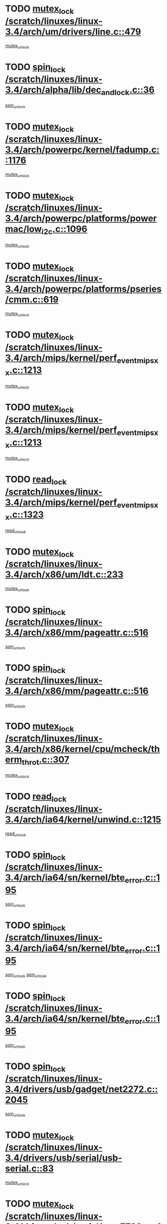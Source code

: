 * TODO [[view:/scratch/linuxes/linux-3.4/arch/um/drivers/line.c::face=ovl-face1::linb=479::colb=12::cole=29][mutex_lock /scratch/linuxes/linux-3.4/arch/um/drivers/line.c::479]]
[[view:/scratch/linuxes/linux-3.4/arch/um/drivers/line.c::face=ovl-face2::linb=498::colb=3::cole=9][mutex_unlock]]
* TODO [[view:/scratch/linuxes/linux-3.4/arch/alpha/lib/dec_and_lock.c::face=ovl-face1::linb=36::colb=11::cole=15][spin_lock /scratch/linuxes/linux-3.4/arch/alpha/lib/dec_and_lock.c::36]]
[[view:/scratch/linuxes/linux-3.4/arch/alpha/lib/dec_and_lock.c::face=ovl-face2::linb=38::colb=2::cole=8][spin_unlock]]
* TODO [[view:/scratch/linuxes/linux-3.4/arch/powerpc/kernel/fadump.c::face=ovl-face1::linb=1176::colb=12::cole=25][mutex_lock /scratch/linuxes/linux-3.4/arch/powerpc/kernel/fadump.c::1176]]
[[view:/scratch/linuxes/linux-3.4/arch/powerpc/kernel/fadump.c::face=ovl-face2::linb=1227::colb=1::cole=7][mutex_unlock]]
* TODO [[view:/scratch/linuxes/linux-3.4/arch/powerpc/platforms/powermac/low_i2c.c::face=ovl-face1::linb=1096::colb=12::cole=23][mutex_lock /scratch/linuxes/linux-3.4/arch/powerpc/platforms/powermac/low_i2c.c::1096]]
[[view:/scratch/linuxes/linux-3.4/arch/powerpc/platforms/powermac/low_i2c.c::face=ovl-face2::linb=1105::colb=1::cole=7][mutex_unlock]]
* TODO [[view:/scratch/linuxes/linux-3.4/arch/powerpc/platforms/pseries/cmm.c::face=ovl-face1::linb=619::colb=13::cole=27][mutex_lock /scratch/linuxes/linux-3.4/arch/powerpc/platforms/pseries/cmm.c::619]]
[[view:/scratch/linuxes/linux-3.4/arch/powerpc/platforms/pseries/cmm.c::face=ovl-face2::linb=634::colb=1::cole=7][mutex_unlock]]
* TODO [[view:/scratch/linuxes/linux-3.4/arch/mips/kernel/perf_event_mipsxx.c::face=ovl-face1::linb=1213::colb=13::cole=29][mutex_lock /scratch/linuxes/linux-3.4/arch/mips/kernel/perf_event_mipsxx.c::1213]]
[[view:/scratch/linuxes/linux-3.4/arch/mips/kernel/perf_event_mipsxx.c::face=ovl-face2::linb=1223::colb=2::cole=8][mutex_unlock]]
* TODO [[view:/scratch/linuxes/linux-3.4/arch/mips/kernel/perf_event_mipsxx.c::face=ovl-face1::linb=1213::colb=13::cole=29][mutex_lock /scratch/linuxes/linux-3.4/arch/mips/kernel/perf_event_mipsxx.c::1213]]
[[view:/scratch/linuxes/linux-3.4/arch/mips/kernel/perf_event_mipsxx.c::face=ovl-face2::linb=1273::colb=1::cole=7][mutex_unlock]]
* TODO [[view:/scratch/linuxes/linux-3.4/arch/mips/kernel/perf_event_mipsxx.c::face=ovl-face1::linb=1323::colb=11::cole=25][read_lock /scratch/linuxes/linux-3.4/arch/mips/kernel/perf_event_mipsxx.c::1323]]
[[view:/scratch/linuxes/linux-3.4/arch/mips/kernel/perf_event_mipsxx.c::face=ovl-face2::linb=1358::colb=1::cole=7][read_unlock]]
* TODO [[view:/scratch/linuxes/linux-3.4/arch/x86/um/ldt.c::face=ovl-face1::linb=233::colb=13::cole=23][mutex_lock /scratch/linuxes/linux-3.4/arch/x86/um/ldt.c::233]]
[[view:/scratch/linuxes/linux-3.4/arch/x86/um/ldt.c::face=ovl-face2::linb=295::colb=1::cole=7][mutex_unlock]]
* TODO [[view:/scratch/linuxes/linux-3.4/arch/x86/mm/pageattr.c::face=ovl-face1::linb=516::colb=12::cole=21][spin_lock /scratch/linuxes/linux-3.4/arch/x86/mm/pageattr.c::516]]
[[view:/scratch/linuxes/linux-3.4/arch/x86/mm/pageattr.c::face=ovl-face2::linb=518::colb=2::cole=8][spin_unlock]]
* TODO [[view:/scratch/linuxes/linux-3.4/arch/x86/mm/pageattr.c::face=ovl-face1::linb=516::colb=12::cole=21][spin_lock /scratch/linuxes/linux-3.4/arch/x86/mm/pageattr.c::516]]
[[view:/scratch/linuxes/linux-3.4/arch/x86/mm/pageattr.c::face=ovl-face2::linb=594::colb=1::cole=7][spin_unlock]]
* TODO [[view:/scratch/linuxes/linux-3.4/arch/x86/kernel/cpu/mcheck/therm_throt.c::face=ovl-face1::linb=307::colb=12::cole=27][mutex_lock /scratch/linuxes/linux-3.4/arch/x86/kernel/cpu/mcheck/therm_throt.c::307]]
[[view:/scratch/linuxes/linux-3.4/arch/x86/kernel/cpu/mcheck/therm_throt.c::face=ovl-face2::linb=318::colb=1::cole=7][mutex_unlock]]
* TODO [[view:/scratch/linuxes/linux-3.4/arch/ia64/kernel/unwind.c::face=ovl-face1::linb=1215::colb=11::cole=24][read_lock /scratch/linuxes/linux-3.4/arch/ia64/kernel/unwind.c::1215]]
[[view:/scratch/linuxes/linux-3.4/arch/ia64/kernel/unwind.c::face=ovl-face2::linb=1218::colb=2::cole=8][read_unlock]]
* TODO [[view:/scratch/linuxes/linux-3.4/arch/ia64/sn/kernel/bte_error.c::face=ovl-face1::linb=195::colb=12::cole=44][spin_lock /scratch/linuxes/linux-3.4/arch/ia64/sn/kernel/bte_error.c::195]]
[[view:/scratch/linuxes/linux-3.4/arch/ia64/sn/kernel/bte_error.c::face=ovl-face2::linb=204::colb=3::cole=9][spin_unlock]]
* TODO [[view:/scratch/linuxes/linux-3.4/arch/ia64/sn/kernel/bte_error.c::face=ovl-face1::linb=195::colb=12::cole=44][spin_lock /scratch/linuxes/linux-3.4/arch/ia64/sn/kernel/bte_error.c::195]]
[[view:/scratch/linuxes/linux-3.4/arch/ia64/sn/kernel/bte_error.c::face=ovl-face2::linb=204::colb=3::cole=9][spin_unlock]]
[[view:/scratch/linuxes/linux-3.4/arch/ia64/sn/kernel/bte_error.c::face=ovl-face2::linb=209::colb=3::cole=9][spin_unlock]]
* TODO [[view:/scratch/linuxes/linux-3.4/arch/ia64/sn/kernel/bte_error.c::face=ovl-face1::linb=195::colb=12::cole=44][spin_lock /scratch/linuxes/linux-3.4/arch/ia64/sn/kernel/bte_error.c::195]]
[[view:/scratch/linuxes/linux-3.4/arch/ia64/sn/kernel/bte_error.c::face=ovl-face2::linb=209::colb=3::cole=9][spin_unlock]]
* TODO [[view:/scratch/linuxes/linux-3.4/drivers/usb/gadget/net2272.c::face=ovl-face1::linb=2045::colb=11::cole=21][spin_lock /scratch/linuxes/linux-3.4/drivers/usb/gadget/net2272.c::2045]]
[[view:/scratch/linuxes/linux-3.4/drivers/usb/gadget/net2272.c::face=ovl-face2::linb=2073::colb=2::cole=8][spin_unlock]]
* TODO [[view:/scratch/linuxes/linux-3.4/drivers/usb/serial/usb-serial.c::face=ovl-face1::linb=83::colb=13::cole=32][mutex_lock /scratch/linuxes/linux-3.4/drivers/usb/serial/usb-serial.c::83]]
[[view:/scratch/linuxes/linux-3.4/drivers/usb/serial/usb-serial.c::face=ovl-face2::linb=92::colb=1::cole=7][mutex_unlock]]
* TODO [[view:/scratch/linuxes/linux-3.4/drivers/usb/serial/mos7720.c::face=ovl-face1::linb=452::colb=12::cole=44][mutex_lock /scratch/linuxes/linux-3.4/drivers/usb/serial/mos7720.c::452]]
[[view:/scratch/linuxes/linux-3.4/drivers/usb/serial/mos7720.c::face=ovl-face2::linb=461::colb=1::cole=7][mutex_unlock]]
* TODO [[view:/scratch/linuxes/linux-3.4/drivers/usb/misc/sisusbvga/sisusb_con.c::face=ovl-face1::linb=175::colb=12::cole=25][mutex_lock /scratch/linuxes/linux-3.4/drivers/usb/misc/sisusbvga/sisusb_con.c::175]]
[[view:/scratch/linuxes/linux-3.4/drivers/usb/misc/sisusbvga/sisusb_con.c::face=ovl-face2::linb=183::colb=1::cole=7][mutex_unlock]]
* TODO [[view:/scratch/linuxes/linux-3.4/drivers/video/fbmem.c::face=ovl-face1::linb=75::colb=12::cole=23][mutex_lock /scratch/linuxes/linux-3.4/drivers/video/fbmem.c::75]]
[[view:/scratch/linuxes/linux-3.4/drivers/video/fbmem.c::face=ovl-face2::linb=80::colb=1::cole=7][mutex_unlock]]
* TODO [[view:/scratch/linuxes/linux-3.4/drivers/video/omap2/dss/hdmi.c::face=ovl-face1::linb=444::colb=12::cole=22][mutex_lock /scratch/linuxes/linux-3.4/drivers/video/omap2/dss/hdmi.c::444]]
[[view:/scratch/linuxes/linux-3.4/drivers/video/omap2/dss/hdmi.c::face=ovl-face2::linb=447::colb=2::cole=8][mutex_unlock]]
* TODO [[view:/scratch/linuxes/linux-3.4/drivers/video/exynos/exynos_mipi_dsi_common.c::face=ovl-face1::linb=375::colb=12::cole=23][mutex_lock /scratch/linuxes/linux-3.4/drivers/video/exynos/exynos_mipi_dsi_common.c::375]]
[[view:/scratch/linuxes/linux-3.4/drivers/video/exynos/exynos_mipi_dsi_common.c::face=ovl-face2::linb=396::colb=2::cole=8][mutex_unlock]]
* TODO [[view:/scratch/linuxes/linux-3.4/drivers/infiniband/core/cma.c::face=ovl-face1::linb=407::colb=12::cole=35][mutex_lock /scratch/linuxes/linux-3.4/drivers/infiniband/core/cma.c::407]]
[[view:/scratch/linuxes/linux-3.4/drivers/infiniband/core/cma.c::face=ovl-face2::linb=412::colb=1::cole=7][mutex_unlock]]
* TODO [[view:/scratch/linuxes/linux-3.4/drivers/infiniband/hw/cxgb3/iwch_cq.c::face=ovl-face1::linb=64::colb=12::cole=22][spin_lock /scratch/linuxes/linux-3.4/drivers/infiniband/hw/cxgb3/iwch_cq.c::64]]
[[view:/scratch/linuxes/linux-3.4/drivers/infiniband/hw/cxgb3/iwch_cq.c::face=ovl-face2::linb=192::colb=1::cole=7][spin_unlock]]
* TODO [[view:/scratch/linuxes/linux-3.4/drivers/infiniband/hw/cxgb4/cq.c::face=ovl-face1::linb=584::colb=12::cole=22][spin_lock /scratch/linuxes/linux-3.4/drivers/infiniband/hw/cxgb4/cq.c::584]]
[[view:/scratch/linuxes/linux-3.4/drivers/infiniband/hw/cxgb4/cq.c::face=ovl-face2::linb=706::colb=1::cole=7][spin_unlock]]
* TODO [[view:/scratch/linuxes/linux-3.4/drivers/scsi/libsas/sas_port.c::face=ovl-face1::linb=73::colb=12::cole=32][spin_lock /scratch/linuxes/linux-3.4/drivers/scsi/libsas/sas_port.c::73]]
[[view:/scratch/linuxes/linux-3.4/drivers/scsi/libsas/sas_port.c::face=ovl-face2::linb=102::colb=2::cole=8][spin_unlock]]
* TODO [[view:/scratch/linuxes/linux-3.4/drivers/scsi/libsas/sas_port.c::face=ovl-face1::linb=87::colb=13::cole=33][spin_lock /scratch/linuxes/linux-3.4/drivers/scsi/libsas/sas_port.c::87]]
[[view:/scratch/linuxes/linux-3.4/drivers/scsi/libsas/sas_port.c::face=ovl-face2::linb=102::colb=2::cole=8][spin_unlock]]
* TODO [[view:/scratch/linuxes/linux-3.4/drivers/message/fusion/mptbase.c::face=ovl-face1::linb=6395::colb=12::cole=36][mutex_lock /scratch/linuxes/linux-3.4/drivers/message/fusion/mptbase.c::6395]]
[[view:/scratch/linuxes/linux-3.4/drivers/message/fusion/mptbase.c::face=ovl-face2::linb=6486::colb=4::cole=10][mutex_unlock]]
* TODO [[view:/scratch/linuxes/linux-3.4/drivers/s390/block/dasd_eckd.c::face=ovl-face1::linb=3356::colb=13::cole=32][mutex_lock /scratch/linuxes/linux-3.4/drivers/s390/block/dasd_eckd.c::3356]]
[[view:/scratch/linuxes/linux-3.4/drivers/s390/block/dasd_eckd.c::face=ovl-face2::linb=3388::colb=1::cole=7][mutex_unlock]]
* TODO [[view:/scratch/linuxes/linux-3.4/drivers/s390/block/dasd_eckd.c::face=ovl-face1::linb=3411::colb=13::cole=32][mutex_lock /scratch/linuxes/linux-3.4/drivers/s390/block/dasd_eckd.c::3411]]
[[view:/scratch/linuxes/linux-3.4/drivers/s390/block/dasd_eckd.c::face=ovl-face2::linb=3443::colb=1::cole=7][mutex_unlock]]
* TODO [[view:/scratch/linuxes/linux-3.4/drivers/s390/block/dasd_eckd.c::face=ovl-face1::linb=3525::colb=13::cole=32][mutex_lock /scratch/linuxes/linux-3.4/drivers/s390/block/dasd_eckd.c::3525]]
[[view:/scratch/linuxes/linux-3.4/drivers/s390/block/dasd_eckd.c::face=ovl-face2::linb=3565::colb=1::cole=7][mutex_unlock]]
* TODO [[view:/scratch/linuxes/linux-3.4/drivers/s390/block/dasd_eckd.c::face=ovl-face1::linb=3465::colb=13::cole=32][mutex_lock /scratch/linuxes/linux-3.4/drivers/s390/block/dasd_eckd.c::3465]]
[[view:/scratch/linuxes/linux-3.4/drivers/s390/block/dasd_eckd.c::face=ovl-face2::linb=3497::colb=1::cole=7][mutex_unlock]]
* TODO [[view:/scratch/linuxes/linux-3.4/drivers/power/ab8500_fg.c::face=ovl-face1::linb=532::colb=12::cole=24][mutex_lock /scratch/linuxes/linux-3.4/drivers/power/ab8500_fg.c::532]]
[[view:/scratch/linuxes/linux-3.4/drivers/power/ab8500_fg.c::face=ovl-face2::linb=565::colb=1::cole=7][mutex_unlock]]
* TODO [[view:/scratch/linuxes/linux-3.4/drivers/tty/hvc/hvcs.c::face=ovl-face1::linb=1473::colb=12::cole=28][mutex_lock /scratch/linuxes/linux-3.4/drivers/tty/hvc/hvcs.c::1473]]
[[view:/scratch/linuxes/linux-3.4/drivers/tty/hvc/hvcs.c::face=ovl-face2::linb=1488::colb=2::cole=8][mutex_unlock]]
* TODO [[view:/scratch/linuxes/linux-3.4/drivers/block/drbd/drbd_main.c::face=ovl-face1::linb=1867::colb=13::cole=30][mutex_lock /scratch/linuxes/linux-3.4/drivers/block/drbd/drbd_main.c::1867]]
[[view:/scratch/linuxes/linux-3.4/drivers/block/drbd/drbd_main.c::face=ovl-face2::linb=1883::colb=1::cole=7][mutex_unlock]]
* TODO [[view:/scratch/linuxes/linux-3.4/drivers/block/drbd/drbd_main.c::face=ovl-face1::linb=1870::colb=13::cole=30][mutex_lock /scratch/linuxes/linux-3.4/drivers/block/drbd/drbd_main.c::1870]]
[[view:/scratch/linuxes/linux-3.4/drivers/block/drbd/drbd_main.c::face=ovl-face2::linb=1883::colb=1::cole=7][mutex_unlock]]
* TODO [[view:/scratch/linuxes/linux-3.4/drivers/block/drbd/drbd_int.h::face=ovl-face1::linb=1159::colb=12::cole=29][mutex_lock /scratch/linuxes/linux-3.4/drivers/block/drbd/drbd_int.h::1159]]
[[view:/scratch/linuxes/linux-3.4/drivers/block/drbd/drbd_int.h::face=ovl-face2::linb=1166::colb=1::cole=7][mutex_unlock]]
* TODO [[view:/scratch/linuxes/linux-3.4/drivers/block/loop.c::face=ovl-face1::linb=1508::colb=12::cole=29][mutex_lock /scratch/linuxes/linux-3.4/drivers/block/loop.c::1508]]
[[view:/scratch/linuxes/linux-3.4/drivers/block/loop.c::face=ovl-face2::linb=1532::colb=1::cole=7][mutex_unlock]]
* TODO [[view:/scratch/linuxes/linux-3.4/drivers/devfreq/devfreq.c::face=ovl-face1::linb=450::colb=14::cole=32][mutex_lock /scratch/linuxes/linux-3.4/drivers/devfreq/devfreq.c::450]]
[[view:/scratch/linuxes/linux-3.4/drivers/devfreq/devfreq.c::face=ovl-face2::linb=460::colb=1::cole=7][mutex_unlock]]
* TODO [[view:/scratch/linuxes/linux-3.4/drivers/isdn/i4l/isdn_ppp.c::face=ovl-face1::linb=119::colb=11::cole=32][spin_lock /scratch/linuxes/linux-3.4/drivers/isdn/i4l/isdn_ppp.c::119]]
[[view:/scratch/linuxes/linux-3.4/drivers/isdn/i4l/isdn_ppp.c::face=ovl-face2::linb=132::colb=2::cole=8][spin_unlock]]
* TODO [[view:/scratch/linuxes/linux-3.4/drivers/isdn/i4l/isdn_ppp.c::face=ovl-face1::linb=119::colb=11::cole=32][spin_lock /scratch/linuxes/linux-3.4/drivers/isdn/i4l/isdn_ppp.c::119]]
[[view:/scratch/linuxes/linux-3.4/drivers/isdn/i4l/isdn_ppp.c::face=ovl-face2::linb=146::colb=1::cole=7][spin_unlock]]
* TODO [[view:/scratch/linuxes/linux-3.4/drivers/gpu/drm/nouveau/nouveau_channel.c::face=ovl-face1::linb=139::colb=12::cole=24][mutex_lock /scratch/linuxes/linux-3.4/drivers/gpu/drm/nouveau/nouveau_channel.c::139]]
[[view:/scratch/linuxes/linux-3.4/drivers/gpu/drm/nouveau/nouveau_channel.c::face=ovl-face2::linb=168::colb=2::cole=8][mutex_unlock]]
* TODO [[view:/scratch/linuxes/linux-3.4/drivers/gpu/drm/nouveau/nouveau_channel.c::face=ovl-face1::linb=139::colb=12::cole=24][mutex_lock /scratch/linuxes/linux-3.4/drivers/gpu/drm/nouveau/nouveau_channel.c::139]]
[[view:/scratch/linuxes/linux-3.4/drivers/gpu/drm/nouveau/nouveau_channel.c::face=ovl-face2::linb=176::colb=2::cole=8][mutex_unlock]]
* TODO [[view:/scratch/linuxes/linux-3.4/drivers/gpu/drm/nouveau/nouveau_channel.c::face=ovl-face1::linb=139::colb=12::cole=24][mutex_lock /scratch/linuxes/linux-3.4/drivers/gpu/drm/nouveau/nouveau_channel.c::139]]
[[view:/scratch/linuxes/linux-3.4/drivers/gpu/drm/nouveau/nouveau_channel.c::face=ovl-face2::linb=184::colb=2::cole=8][mutex_unlock]]
* TODO [[view:/scratch/linuxes/linux-3.4/drivers/gpu/drm/nouveau/nouveau_channel.c::face=ovl-face1::linb=139::colb=12::cole=24][mutex_lock /scratch/linuxes/linux-3.4/drivers/gpu/drm/nouveau/nouveau_channel.c::139]]
[[view:/scratch/linuxes/linux-3.4/drivers/gpu/drm/nouveau/nouveau_channel.c::face=ovl-face2::linb=200::colb=2::cole=8][mutex_unlock]]
* TODO [[view:/scratch/linuxes/linux-3.4/drivers/gpu/drm/nouveau/nouveau_channel.c::face=ovl-face1::linb=139::colb=12::cole=24][mutex_lock /scratch/linuxes/linux-3.4/drivers/gpu/drm/nouveau/nouveau_channel.c::139]]
[[view:/scratch/linuxes/linux-3.4/drivers/gpu/drm/nouveau/nouveau_channel.c::face=ovl-face2::linb=209::colb=2::cole=8][mutex_unlock]]
* TODO [[view:/scratch/linuxes/linux-3.4/drivers/gpu/drm/nouveau/nouveau_channel.c::face=ovl-face1::linb=139::colb=12::cole=24][mutex_lock /scratch/linuxes/linux-3.4/drivers/gpu/drm/nouveau/nouveau_channel.c::139]]
[[view:/scratch/linuxes/linux-3.4/drivers/gpu/drm/nouveau/nouveau_channel.c::face=ovl-face2::linb=219::colb=2::cole=8][mutex_unlock]]
* TODO [[view:/scratch/linuxes/linux-3.4/drivers/gpu/drm/nouveau/nouveau_channel.c::face=ovl-face1::linb=139::colb=12::cole=24][mutex_lock /scratch/linuxes/linux-3.4/drivers/gpu/drm/nouveau/nouveau_channel.c::139]]
[[view:/scratch/linuxes/linux-3.4/drivers/gpu/drm/nouveau/nouveau_channel.c::face=ovl-face2::linb=231::colb=1::cole=7][mutex_unlock]]
* TODO [[view:/scratch/linuxes/linux-3.4/drivers/gpu/drm/i915/i915_gem_execbuffer.c::face=ovl-face1::linb=703::colb=13::cole=31][mutex_lock /scratch/linuxes/linux-3.4/drivers/gpu/drm/i915/i915_gem_execbuffer.c::703]]
[[view:/scratch/linuxes/linux-3.4/drivers/gpu/drm/i915/i915_gem_execbuffer.c::face=ovl-face2::linb=704::colb=2::cole=8][mutex_unlock]]
* TODO [[view:/scratch/linuxes/linux-3.4/drivers/gpu/drm/i915/i915_gem_execbuffer.c::face=ovl-face1::linb=716::colb=14::cole=32][mutex_lock /scratch/linuxes/linux-3.4/drivers/gpu/drm/i915/i915_gem_execbuffer.c::716]]
[[view:/scratch/linuxes/linux-3.4/drivers/gpu/drm/i915/i915_gem_execbuffer.c::face=ovl-face2::linb=769::colb=1::cole=7][mutex_unlock]]
* TODO [[view:/scratch/linuxes/linux-3.4/drivers/gpu/drm/i915/i915_gem_execbuffer.c::face=ovl-face1::linb=726::colb=13::cole=31][mutex_lock /scratch/linuxes/linux-3.4/drivers/gpu/drm/i915/i915_gem_execbuffer.c::726]]
[[view:/scratch/linuxes/linux-3.4/drivers/gpu/drm/i915/i915_gem_execbuffer.c::face=ovl-face2::linb=769::colb=1::cole=7][mutex_unlock]]
* TODO [[view:/scratch/linuxes/linux-3.4/drivers/gpu/drm/gma500/mmu.c::face=ovl-face1::linb=362::colb=11::cole=15][spin_lock /scratch/linuxes/linux-3.4/drivers/gpu/drm/gma500/mmu.c::362]]
[[view:/scratch/linuxes/linux-3.4/drivers/gpu/drm/gma500/mmu.c::face=ovl-face2::linb=391::colb=1::cole=7][spin_unlock]]
* TODO [[view:/scratch/linuxes/linux-3.4/drivers/gpu/drm/gma500/mmu.c::face=ovl-face1::linb=369::colb=12::cole=16][spin_lock /scratch/linuxes/linux-3.4/drivers/gpu/drm/gma500/mmu.c::369]]
[[view:/scratch/linuxes/linux-3.4/drivers/gpu/drm/gma500/mmu.c::face=ovl-face2::linb=391::colb=1::cole=7][spin_unlock]]
* TODO [[view:/scratch/linuxes/linux-3.4/drivers/gpu/drm/gma500/mmu.c::face=ovl-face1::linb=374::colb=13::cole=17][spin_lock /scratch/linuxes/linux-3.4/drivers/gpu/drm/gma500/mmu.c::374]]
[[view:/scratch/linuxes/linux-3.4/drivers/gpu/drm/gma500/mmu.c::face=ovl-face2::linb=391::colb=1::cole=7][spin_unlock]]
* TODO [[view:/scratch/linuxes/linux-3.4/drivers/gpu/drm/gma500/mmu.c::face=ovl-face1::linb=401::colb=11::cole=15][spin_lock /scratch/linuxes/linux-3.4/drivers/gpu/drm/gma500/mmu.c::401]]
[[view:/scratch/linuxes/linux-3.4/drivers/gpu/drm/gma500/mmu.c::face=ovl-face2::linb=408::colb=1::cole=7][spin_unlock]]
* TODO [[view:/scratch/linuxes/linux-3.4/drivers/gpu/drm/radeon/radeon_ring.c::face=ovl-face1::linb=335::colb=12::cole=24][mutex_lock /scratch/linuxes/linux-3.4/drivers/gpu/drm/radeon/radeon_ring.c::335]]
[[view:/scratch/linuxes/linux-3.4/drivers/gpu/drm/radeon/radeon_ring.c::face=ovl-face2::linb=341::colb=1::cole=7][mutex_unlock]]
* TODO [[view:/scratch/linuxes/linux-3.4/drivers/gpu/drm/vmwgfx/vmwgfx_fifo.c::face=ovl-face1::linb=308::colb=12::cole=35][mutex_lock /scratch/linuxes/linux-3.4/drivers/gpu/drm/vmwgfx/vmwgfx_fifo.c::308]]
[[view:/scratch/linuxes/linux-3.4/drivers/gpu/drm/vmwgfx/vmwgfx_fifo.c::face=ovl-face2::linb=358::colb=4::cole=10][mutex_unlock]]
* TODO [[view:/scratch/linuxes/linux-3.4/drivers/gpu/drm/vmwgfx/vmwgfx_fifo.c::face=ovl-face1::linb=308::colb=12::cole=35][mutex_lock /scratch/linuxes/linux-3.4/drivers/gpu/drm/vmwgfx/vmwgfx_fifo.c::308]]
[[view:/scratch/linuxes/linux-3.4/drivers/gpu/drm/vmwgfx/vmwgfx_fifo.c::face=ovl-face2::linb=367::colb=4::cole=10][mutex_unlock]]
* TODO [[view:/scratch/linuxes/linux-3.4/drivers/gpu/drm/vmwgfx/vmwgfx_fifo.c::face=ovl-face1::linb=308::colb=12::cole=35][mutex_lock /scratch/linuxes/linux-3.4/drivers/gpu/drm/vmwgfx/vmwgfx_fifo.c::308]]
[[view:/scratch/linuxes/linux-3.4/drivers/gpu/drm/vmwgfx/vmwgfx_fifo.c::face=ovl-face2::linb=370::colb=4::cole=10][mutex_unlock]]
* TODO [[view:/scratch/linuxes/linux-3.4/drivers/gpu/drm/udl/udl_gem.c::face=ovl-face1::linb=217::colb=12::cole=30][mutex_lock /scratch/linuxes/linux-3.4/drivers/gpu/drm/udl/udl_gem.c::217]]
[[view:/scratch/linuxes/linux-3.4/drivers/gpu/drm/udl/udl_gem.c::face=ovl-face2::linb=227::colb=2::cole=8][mutex_unlock]]
* TODO [[view:/scratch/linuxes/linux-3.4/drivers/base/power/runtime.c::face=ovl-face1::linb=174::colb=12::cole=28][spin_lock /scratch/linuxes/linux-3.4/drivers/base/power/runtime.c::174]]
[[view:/scratch/linuxes/linux-3.4/drivers/base/power/runtime.c::face=ovl-face2::linb=178::colb=1::cole=7][spin_lock_irq]]
* TODO [[view:/scratch/linuxes/linux-3.4/drivers/base/power/runtime.c::face=ovl-face1::linb=621::colb=13::cole=29][spin_lock /scratch/linuxes/linux-3.4/drivers/base/power/runtime.c::621]]
[[view:/scratch/linuxes/linux-3.4/drivers/base/power/runtime.c::face=ovl-face2::linb=752::colb=1::cole=7][spin_lock_irq]]
* TODO [[view:/scratch/linuxes/linux-3.4/drivers/base/power/runtime.c::face=ovl-face1::linb=697::colb=12::cole=28][spin_lock /scratch/linuxes/linux-3.4/drivers/base/power/runtime.c::697]]
[[view:/scratch/linuxes/linux-3.4/drivers/base/power/runtime.c::face=ovl-face2::linb=752::colb=1::cole=7][spin_lock_irq]]
* TODO [[view:/scratch/linuxes/linux-3.4/drivers/base/power/runtime.c::face=ovl-face1::linb=412::colb=13::cole=29][spin_lock /scratch/linuxes/linux-3.4/drivers/base/power/runtime.c::412]]
[[view:/scratch/linuxes/linux-3.4/drivers/base/power/runtime.c::face=ovl-face2::linb=528::colb=1::cole=7][spin_lock_irq]]
* TODO [[view:/scratch/linuxes/linux-3.4/drivers/base/power/runtime.c::face=ovl-face1::linb=469::colb=13::cole=29][spin_lock /scratch/linuxes/linux-3.4/drivers/base/power/runtime.c::469]]
[[view:/scratch/linuxes/linux-3.4/drivers/base/power/runtime.c::face=ovl-face2::linb=528::colb=1::cole=7][spin_lock_irq]]
* TODO [[view:/scratch/linuxes/linux-3.4/drivers/base/power/runtime.c::face=ovl-face1::linb=522::colb=12::cole=28][spin_lock /scratch/linuxes/linux-3.4/drivers/base/power/runtime.c::522]]
[[view:/scratch/linuxes/linux-3.4/drivers/base/power/runtime.c::face=ovl-face2::linb=528::colb=1::cole=7][spin_lock_irq]]
* TODO [[view:/scratch/linuxes/linux-3.4/drivers/staging/nvec/nvec.c::face=ovl-face1::linb=291::colb=12::cole=35][mutex_lock /scratch/linuxes/linux-3.4/drivers/staging/nvec/nvec.c::291]]
[[view:/scratch/linuxes/linux-3.4/drivers/staging/nvec/nvec.c::face=ovl-face2::linb=296::colb=2::cole=8][mutex_unlock]]
* TODO [[view:/scratch/linuxes/linux-3.4/drivers/staging/zcache/tmem.c::face=ovl-face1::linb=613::colb=11::cole=20][spin_lock /scratch/linuxes/linux-3.4/drivers/staging/zcache/tmem.c::613]]
[[view:/scratch/linuxes/linux-3.4/drivers/staging/zcache/tmem.c::face=ovl-face2::linb=647::colb=1::cole=7][spin_unlock]]
* TODO [[view:/scratch/linuxes/linux-3.4/drivers/staging/ramster/tmem.c::face=ovl-face1::linb=678::colb=11::cole=20][spin_lock /scratch/linuxes/linux-3.4/drivers/staging/ramster/tmem.c::678]]
[[view:/scratch/linuxes/linux-3.4/drivers/staging/ramster/tmem.c::face=ovl-face2::linb=728::colb=1::cole=7][spin_unlock]]
* TODO [[view:/scratch/linuxes/linux-3.4/drivers/staging/ramster/zcache-main.c::face=ovl-face1::linb=921::colb=12::cole=36][spin_lock /scratch/linuxes/linux-3.4/drivers/staging/ramster/zcache-main.c::921]]
[[view:/scratch/linuxes/linux-3.4/drivers/staging/ramster/zcache-main.c::face=ovl-face2::linb=951::colb=1::cole=7][spin_unlock]]
* TODO [[view:/scratch/linuxes/linux-3.4/drivers/staging/octeon/ethernet-rgmii.c::face=ovl-face1::linb=65::colb=13::cole=42][mutex_lock /scratch/linuxes/linux-3.4/drivers/staging/octeon/ethernet-rgmii.c::65]]
[[view:/scratch/linuxes/linux-3.4/drivers/staging/octeon/ethernet-rgmii.c::face=ovl-face2::linb=131::colb=2::cole=8][mutex_unlock]]
* TODO [[view:/scratch/linuxes/linux-3.4/drivers/staging/mei/iorw.c::face=ovl-face1::linb=311::colb=13::cole=30][mutex_lock /scratch/linuxes/linux-3.4/drivers/staging/mei/iorw.c::311]]
[[view:/scratch/linuxes/linux-3.4/drivers/staging/mei/iorw.c::face=ovl-face2::linb=368::colb=1::cole=7][mutex_unlock]]
* TODO [[view:/scratch/linuxes/linux-3.4/drivers/media/video/s5p-fimc/fimc-core.c::face=ovl-face1::linb=420::colb=11::cole=23][spin_lock /scratch/linuxes/linux-3.4/drivers/media/video/s5p-fimc/fimc-core.c::420]]
[[view:/scratch/linuxes/linux-3.4/drivers/media/video/s5p-fimc/fimc-core.c::face=ovl-face2::linb=440::colb=2::cole=8][spin_unlock]]
* TODO [[view:/scratch/linuxes/linux-3.4/drivers/media/video/videobuf-core.c::face=ovl-face1::linb=113::colb=13::cole=24][mutex_lock /scratch/linuxes/linux-3.4/drivers/media/video/videobuf-core.c::113]]
[[view:/scratch/linuxes/linux-3.4/drivers/media/video/videobuf-core.c::face=ovl-face2::linb=115::colb=1::cole=7][mutex_unlock]]
* TODO [[view:/scratch/linuxes/linux-3.4/drivers/media/video/davinci/vpbe.c::face=ovl-face1::linb=622::colb=12::cole=27][mutex_lock /scratch/linuxes/linux-3.4/drivers/media/video/davinci/vpbe.c::622]]
[[view:/scratch/linuxes/linux-3.4/drivers/media/video/davinci/vpbe.c::face=ovl-face2::linb=652::colb=2::cole=8][mutex_unlock]]
* TODO [[view:/scratch/linuxes/linux-3.4/drivers/media/rc/imon.c::face=ovl-face1::linb=1044::colb=13::cole=24][mutex_lock /scratch/linuxes/linux-3.4/drivers/media/rc/imon.c::1044]]
[[view:/scratch/linuxes/linux-3.4/drivers/media/rc/imon.c::face=ovl-face2::linb=1058::colb=1::cole=7][mutex_unlock]]
* TODO [[view:/scratch/linuxes/linux-3.4/drivers/media/dvb/ddbridge/ddbridge-core.c::face=ovl-face1::linb=565::colb=13::cole=33][mutex_lock /scratch/linuxes/linux-3.4/drivers/media/dvb/ddbridge/ddbridge-core.c::565]]
[[view:/scratch/linuxes/linux-3.4/drivers/media/dvb/ddbridge/ddbridge-core.c::face=ovl-face2::linb=571::colb=1::cole=7][mutex_unlock]]
* TODO [[view:/scratch/linuxes/linux-3.4/drivers/media/dvb/frontends/stv090x.c::face=ovl-face1::linb=774::colb=14::cole=42][mutex_lock /scratch/linuxes/linux-3.4/drivers/media/dvb/frontends/stv090x.c::774]]
[[view:/scratch/linuxes/linux-3.4/drivers/media/dvb/frontends/stv090x.c::face=ovl-face2::linb=798::colb=1::cole=7][mutex_unlock]]
* TODO [[view:/scratch/linuxes/linux-3.4/drivers/media/dvb/frontends/stv090x.c::face=ovl-face1::linb=774::colb=14::cole=42][mutex_lock /scratch/linuxes/linux-3.4/drivers/media/dvb/frontends/stv090x.c::774]]
[[view:/scratch/linuxes/linux-3.4/drivers/media/dvb/frontends/stv090x.c::face=ovl-face2::linb=805::colb=1::cole=7][mutex_unlock]]
* TODO [[view:/scratch/linuxes/linux-3.4/drivers/media/dvb/dvb-core/dvb_frontend.c::face=ovl-face1::linb=2275::colb=15::cole=33][mutex_lock /scratch/linuxes/linux-3.4/drivers/media/dvb/dvb-core/dvb_frontend.c::2275]]
[[view:/scratch/linuxes/linux-3.4/drivers/media/dvb/dvb-core/dvb_frontend.c::face=ovl-face2::linb=2322::colb=1::cole=7][mutex_unlock]]
* TODO [[view:/scratch/linuxes/linux-3.4/drivers/media/dvb/dvb-core/dvb_frontend.c::face=ovl-face1::linb=2275::colb=15::cole=33][mutex_lock /scratch/linuxes/linux-3.4/drivers/media/dvb/dvb-core/dvb_frontend.c::2275]]
[[view:/scratch/linuxes/linux-3.4/drivers/media/dvb/dvb-core/dvb_frontend.c::face=ovl-face2::linb=2332::colb=1::cole=7][mutex_unlock]]
* TODO [[view:/scratch/linuxes/linux-3.4/drivers/net/ethernet/neterion/vxge/vxge-config.c::face=ovl-face1::linb=167::colb=11::cole=23][spin_lock /scratch/linuxes/linux-3.4/drivers/net/ethernet/neterion/vxge/vxge-config.c::167]]
[[view:/scratch/linuxes/linux-3.4/drivers/net/ethernet/neterion/vxge/vxge-config.c::face=ovl-face2::linb=219::colb=1::cole=7][spin_unlock]]
* TODO [[view:/scratch/linuxes/linux-3.4/drivers/net/ethernet/intel/e1000e/82571.c::face=ovl-face1::linb=623::colb=12::cole=25][mutex_lock /scratch/linuxes/linux-3.4/drivers/net/ethernet/intel/e1000e/82571.c::623]]
[[view:/scratch/linuxes/linux-3.4/drivers/net/ethernet/intel/e1000e/82571.c::face=ovl-face2::linb=627::colb=1::cole=7][mutex_unlock]]
* TODO [[view:/scratch/linuxes/linux-3.4/drivers/net/wireless/ath/ath6kl/sdio.c::face=ovl-face1::linb=411::colb=13::cole=39][mutex_lock /scratch/linuxes/linux-3.4/drivers/net/wireless/ath/ath6kl/sdio.c::411]]
[[view:/scratch/linuxes/linux-3.4/drivers/net/wireless/ath/ath6kl/sdio.c::face=ovl-face2::linb=428::colb=1::cole=7][mutex_unlock]]
* TODO [[view:/scratch/linuxes/linux-3.4/drivers/net/wireless/mwl8k.c::face=ovl-face1::linb=2075::colb=13::cole=28][mutex_lock /scratch/linuxes/linux-3.4/drivers/net/wireless/mwl8k.c::2075]]
[[view:/scratch/linuxes/linux-3.4/drivers/net/wireless/mwl8k.c::face=ovl-face2::linb=2093::colb=1::cole=7][mutex_unlock]]
* TODO [[view:/scratch/linuxes/linux-3.4/drivers/net/dsa/mv88e6xxx.c::face=ovl-face1::linb=283::colb=12::cole=26][mutex_lock /scratch/linuxes/linux-3.4/drivers/net/dsa/mv88e6xxx.c::283]]
[[view:/scratch/linuxes/linux-3.4/drivers/net/dsa/mv88e6xxx.c::face=ovl-face2::linb=303::colb=1::cole=7][mutex_unlock]]
* TODO [[view:/scratch/linuxes/linux-3.4/drivers/crypto/tegra-aes.c::face=ovl-face1::linb=674::colb=12::cole=21][mutex_lock /scratch/linuxes/linux-3.4/drivers/crypto/tegra-aes.c::674]]
[[view:/scratch/linuxes/linux-3.4/drivers/crypto/tegra-aes.c::face=ovl-face2::linb=678::colb=2::cole=8][mutex_unlock]]
* TODO [[view:/scratch/linuxes/linux-3.4/drivers/crypto/tegra-aes.c::face=ovl-face1::linb=733::colb=12::cole=21][mutex_lock /scratch/linuxes/linux-3.4/drivers/crypto/tegra-aes.c::733]]
[[view:/scratch/linuxes/linux-3.4/drivers/crypto/tegra-aes.c::face=ovl-face2::linb=763::colb=2::cole=8][mutex_unlock]]
* TODO [[view:/scratch/linuxes/linux-3.4/drivers/mtd/chips/cfi_cmdset_0001.c::face=ovl-face1::linb=917::colb=14::cole=27][mutex_lock /scratch/linuxes/linux-3.4/drivers/mtd/chips/cfi_cmdset_0001.c::917]]
[[view:/scratch/linuxes/linux-3.4/drivers/mtd/chips/cfi_cmdset_0001.c::face=ovl-face2::linb=953::colb=1::cole=7][mutex_unlock]]
* TODO [[view:/scratch/linuxes/linux-3.4/drivers/mtd/lpddr/lpddr_cmds.c::face=ovl-face1::linb=242::colb=14::cole=27][mutex_lock /scratch/linuxes/linux-3.4/drivers/mtd/lpddr/lpddr_cmds.c::242]]
[[view:/scratch/linuxes/linux-3.4/drivers/mtd/lpddr/lpddr_cmds.c::face=ovl-face2::linb=279::colb=1::cole=7][mutex_unlock]]
* TODO [[view:/scratch/linuxes/linux-3.4/fs/configfs/dir.c::face=ovl-face1::linb=1620::colb=12::cole=37][mutex_lock /scratch/linuxes/linux-3.4/fs/configfs/dir.c::1620]]
[[view:/scratch/linuxes/linux-3.4/fs/configfs/dir.c::face=ovl-face2::linb=1629::colb=3::cole=9][mutex_unlock]]
* TODO [[view:/scratch/linuxes/linux-3.4/fs/xfs/xfs_mru_cache.c::face=ovl-face1::linb=554::colb=11::cole=21][spin_lock /scratch/linuxes/linux-3.4/fs/xfs/xfs_mru_cache.c::554]]
[[view:/scratch/linuxes/linux-3.4/fs/xfs/xfs_mru_cache.c::face=ovl-face2::linb=563::colb=1::cole=7][spin_unlock]]
* TODO [[view:/scratch/linuxes/linux-3.4/fs/jbd/checkpoint.c::face=ovl-face1::linb=145::colb=12::cole=34][spin_lock /scratch/linuxes/linux-3.4/fs/jbd/checkpoint.c::145]]
[[view:/scratch/linuxes/linux-3.4/fs/jbd/checkpoint.c::face=ovl-face2::linb=130::colb=3::cole=9][assert_spin_locked]]
* TODO [[view:/scratch/linuxes/linux-3.4/fs/jbd/checkpoint.c::face=ovl-face1::linb=173::colb=13::cole=35][spin_lock /scratch/linuxes/linux-3.4/fs/jbd/checkpoint.c::173]]
[[view:/scratch/linuxes/linux-3.4/fs/jbd/checkpoint.c::face=ovl-face2::linb=130::colb=3::cole=9][assert_spin_locked]]
* TODO [[view:/scratch/linuxes/linux-3.4/fs/mbcache.c::face=ovl-face1::linb=466::colb=11::cole=29][spin_lock /scratch/linuxes/linux-3.4/fs/mbcache.c::466]]
[[view:/scratch/linuxes/linux-3.4/fs/mbcache.c::face=ovl-face2::linb=489::colb=4::cole=10][spin_unlock]]
* TODO [[view:/scratch/linuxes/linux-3.4/fs/mbcache.c::face=ovl-face1::linb=481::colb=14::cole=32][spin_lock /scratch/linuxes/linux-3.4/fs/mbcache.c::481]]
[[view:/scratch/linuxes/linux-3.4/fs/mbcache.c::face=ovl-face2::linb=489::colb=4::cole=10][spin_unlock]]
* TODO [[view:/scratch/linuxes/linux-3.4/fs/namei.c::face=ovl-face1::linb=430::colb=12::cole=21][spin_lock /scratch/linuxes/linux-3.4/fs/namei.c::430]]
[[view:/scratch/linuxes/linux-3.4/fs/namei.c::face=ovl-face2::linb=467::colb=1::cole=7][spin_unlock]]
* TODO [[view:/scratch/linuxes/linux-3.4/fs/namei.c::face=ovl-face1::linb=430::colb=12::cole=21][spin_lock /scratch/linuxes/linux-3.4/fs/namei.c::430]]
[[view:/scratch/linuxes/linux-3.4/fs/namei.c::face=ovl-face2::linb=476::colb=1::cole=7][spin_unlock]]
* TODO [[view:/scratch/linuxes/linux-3.4/fs/direct-io.c::face=ovl-face1::linb=1164::colb=14::cole=29][mutex_lock /scratch/linuxes/linux-3.4/fs/direct-io.c::1164]]
[[view:/scratch/linuxes/linux-3.4/fs/direct-io.c::face=ovl-face2::linb=1318::colb=1::cole=7][mutex_unlock]]
* TODO [[view:/scratch/linuxes/linux-3.4/fs/ntfs/mft.c::face=ovl-face1::linb=165::colb=12::cole=26][mutex_lock /scratch/linuxes/linux-3.4/fs/ntfs/mft.c::165]]
[[view:/scratch/linuxes/linux-3.4/fs/ntfs/mft.c::face=ovl-face2::linb=169::colb=2::cole=8][mutex_unlock]]
* TODO [[view:/scratch/linuxes/linux-3.4/fs/super.c::face=ovl-face1::linb=675::colb=11::cole=19][spin_lock /scratch/linuxes/linux-3.4/fs/super.c::675]]
[[view:/scratch/linuxes/linux-3.4/fs/super.c::face=ovl-face2::linb=681::colb=4::cole=10][spin_unlock]]
* TODO [[view:/scratch/linuxes/linux-3.4/fs/super.c::face=ovl-face1::linb=431::colb=11::cole=19][spin_lock /scratch/linuxes/linux-3.4/fs/super.c::431]]
[[view:/scratch/linuxes/linux-3.4/fs/super.c::face=ovl-face2::linb=448::colb=3::cole=9][spin_unlock]]
* TODO [[view:/scratch/linuxes/linux-3.4/fs/inode.c::face=ovl-face1::linb=786::colb=12::cole=26][spin_lock /scratch/linuxes/linux-3.4/fs/inode.c::786]]
[[view:/scratch/linuxes/linux-3.4/fs/inode.c::face=ovl-face2::linb=803::colb=1::cole=7][spin_unlock]]
* TODO [[view:/scratch/linuxes/linux-3.4/fs/inode.c::face=ovl-face1::linb=818::colb=12::cole=26][spin_lock /scratch/linuxes/linux-3.4/fs/inode.c::818]]
[[view:/scratch/linuxes/linux-3.4/fs/inode.c::face=ovl-face2::linb=835::colb=1::cole=7][spin_unlock]]
* TODO [[view:/scratch/linuxes/linux-3.4/fs/inode.c::face=ovl-face1::linb=1282::colb=13::cole=25][spin_lock /scratch/linuxes/linux-3.4/fs/inode.c::1282]]
[[view:/scratch/linuxes/linux-3.4/fs/inode.c::face=ovl-face2::linb=1295::colb=3::cole=9][spin_unlock]]
* TODO [[view:/scratch/linuxes/linux-3.4/fs/inode.c::face=ovl-face1::linb=1326::colb=13::cole=25][spin_lock /scratch/linuxes/linux-3.4/fs/inode.c::1326]]
[[view:/scratch/linuxes/linux-3.4/fs/inode.c::face=ovl-face2::linb=1339::colb=3::cole=9][spin_unlock]]
* TODO [[view:/scratch/linuxes/linux-3.4/fs/squashfs/cache.c::face=ovl-face1::linb=70::colb=11::cole=23][spin_lock /scratch/linuxes/linux-3.4/fs/squashfs/cache.c::70]]
[[view:/scratch/linuxes/linux-3.4/fs/squashfs/cache.c::face=ovl-face2::linb=179::colb=1::cole=7][spin_unlock]]
* TODO [[view:/scratch/linuxes/linux-3.4/fs/squashfs/cache.c::face=ovl-face1::linb=90::colb=14::cole=26][spin_lock /scratch/linuxes/linux-3.4/fs/squashfs/cache.c::90]]
[[view:/scratch/linuxes/linux-3.4/fs/squashfs/cache.c::face=ovl-face2::linb=179::colb=1::cole=7][spin_unlock]]
* TODO [[view:/scratch/linuxes/linux-3.4/fs/fat/inode.c::face=ovl-face1::linb=596::colb=11::cole=32][spin_lock /scratch/linuxes/linux-3.4/fs/fat/inode.c::596]]
[[view:/scratch/linuxes/linux-3.4/fs/fat/inode.c::face=ovl-face2::linb=602::colb=1::cole=7][spin_unlock]]
* TODO [[view:/scratch/linuxes/linux-3.4/fs/ceph/caps.c::face=ovl-face1::linb=2811::colb=12::cole=29][mutex_lock /scratch/linuxes/linux-3.4/fs/ceph/caps.c::2811]]
[[view:/scratch/linuxes/linux-3.4/fs/ceph/caps.c::face=ovl-face2::linb=2896::colb=1::cole=7][mutex_unlock]]
* TODO [[view:/scratch/linuxes/linux-3.4/fs/ceph/caps.c::face=ovl-face1::linb=1720::colb=14::cole=31][mutex_lock /scratch/linuxes/linux-3.4/fs/ceph/caps.c::1720]]
[[view:/scratch/linuxes/linux-3.4/fs/ceph/caps.c::face=ovl-face2::linb=1744::colb=1::cole=7][mutex_unlock]]
* TODO [[view:/scratch/linuxes/linux-3.4/fs/ceph/caps.c::face=ovl-face1::linb=2848::colb=11::cole=27][spin_lock /scratch/linuxes/linux-3.4/fs/ceph/caps.c::2848]]
[[view:/scratch/linuxes/linux-3.4/fs/ceph/caps.c::face=ovl-face2::linb=2896::colb=1::cole=7][spin_unlock]]
* TODO [[view:/scratch/linuxes/linux-3.4/fs/ceph/caps.c::face=ovl-face1::linb=1706::colb=11::cole=27][spin_lock /scratch/linuxes/linux-3.4/fs/ceph/caps.c::1706]]
[[view:/scratch/linuxes/linux-3.4/fs/ceph/caps.c::face=ovl-face2::linb=1744::colb=1::cole=7][spin_unlock]]
* TODO [[view:/scratch/linuxes/linux-3.4/fs/cifs/transport.c::face=ovl-face1::linb=262::colb=11::cole=28][spin_lock /scratch/linuxes/linux-3.4/fs/cifs/transport.c::262]]
[[view:/scratch/linuxes/linux-3.4/fs/cifs/transport.c::face=ovl-face2::linb=301::colb=1::cole=7][spin_unlock]]
* TODO [[view:/scratch/linuxes/linux-3.4/fs/cifs/transport.c::face=ovl-face1::linb=280::colb=13::cole=30][spin_lock /scratch/linuxes/linux-3.4/fs/cifs/transport.c::280]]
[[view:/scratch/linuxes/linux-3.4/fs/cifs/transport.c::face=ovl-face2::linb=301::colb=1::cole=7][spin_unlock]]
* TODO [[view:/scratch/linuxes/linux-3.4/fs/jffs2/nodemgmt.c::face=ovl-face1::linb=563::colb=13::cole=31][mutex_lock /scratch/linuxes/linux-3.4/fs/jffs2/nodemgmt.c::563]]
[[view:/scratch/linuxes/linux-3.4/fs/jffs2/nodemgmt.c::face=ovl-face2::linb=636::colb=2::cole=8][mutex_unlock]]
* TODO [[view:/scratch/linuxes/linux-3.4/fs/jffs2/nodemgmt.c::face=ovl-face1::linb=563::colb=13::cole=31][mutex_lock /scratch/linuxes/linux-3.4/fs/jffs2/nodemgmt.c::563]]
[[view:/scratch/linuxes/linux-3.4/fs/jffs2/nodemgmt.c::face=ovl-face2::linb=698::colb=2::cole=8][mutex_unlock]]
* TODO [[view:/scratch/linuxes/linux-3.4/fs/jffs2/nodemgmt.c::face=ovl-face1::linb=52::colb=12::cole=25][mutex_lock /scratch/linuxes/linux-3.4/fs/jffs2/nodemgmt.c::52]]
[[view:/scratch/linuxes/linux-3.4/fs/jffs2/nodemgmt.c::face=ovl-face2::linb=166::colb=1::cole=7][mutex_unlock]]
* TODO [[view:/scratch/linuxes/linux-3.4/fs/jffs2/nodemgmt.c::face=ovl-face1::linb=152::colb=14::cole=27][mutex_lock /scratch/linuxes/linux-3.4/fs/jffs2/nodemgmt.c::152]]
[[view:/scratch/linuxes/linux-3.4/fs/jffs2/nodemgmt.c::face=ovl-face2::linb=166::colb=1::cole=7][mutex_unlock]]
* TODO [[view:/scratch/linuxes/linux-3.4/fs/jffs2/nodemgmt.c::face=ovl-face1::linb=370::colb=14::cole=39][spin_lock /scratch/linuxes/linux-3.4/fs/jffs2/nodemgmt.c::370]]
[[view:/scratch/linuxes/linux-3.4/fs/jffs2/nodemgmt.c::face=ovl-face2::linb=343::colb=4::cole=10][spin_unlock]]
* TODO [[view:/scratch/linuxes/linux-3.4/fs/jffs2/nodemgmt.c::face=ovl-face1::linb=384::colb=13::cole=38][spin_lock /scratch/linuxes/linux-3.4/fs/jffs2/nodemgmt.c::384]]
[[view:/scratch/linuxes/linux-3.4/fs/jffs2/nodemgmt.c::face=ovl-face2::linb=343::colb=4::cole=10][spin_unlock]]
* TODO [[view:/scratch/linuxes/linux-3.4/fs/jffs2/nodemgmt.c::face=ovl-face1::linb=370::colb=14::cole=39][spin_lock /scratch/linuxes/linux-3.4/fs/jffs2/nodemgmt.c::370]]
[[view:/scratch/linuxes/linux-3.4/fs/jffs2/nodemgmt.c::face=ovl-face2::linb=343::colb=4::cole=10][spin_unlock]]
[[view:/scratch/linuxes/linux-3.4/fs/jffs2/nodemgmt.c::face=ovl-face2::linb=405::colb=3::cole=9][spin_unlock]]
* TODO [[view:/scratch/linuxes/linux-3.4/fs/jffs2/nodemgmt.c::face=ovl-face1::linb=384::colb=13::cole=38][spin_lock /scratch/linuxes/linux-3.4/fs/jffs2/nodemgmt.c::384]]
[[view:/scratch/linuxes/linux-3.4/fs/jffs2/nodemgmt.c::face=ovl-face2::linb=343::colb=4::cole=10][spin_unlock]]
[[view:/scratch/linuxes/linux-3.4/fs/jffs2/nodemgmt.c::face=ovl-face2::linb=405::colb=3::cole=9][spin_unlock]]
* TODO [[view:/scratch/linuxes/linux-3.4/fs/jffs2/nodemgmt.c::face=ovl-face1::linb=370::colb=14::cole=39][spin_lock /scratch/linuxes/linux-3.4/fs/jffs2/nodemgmt.c::370]]
[[view:/scratch/linuxes/linux-3.4/fs/jffs2/nodemgmt.c::face=ovl-face2::linb=343::colb=4::cole=10][spin_unlock]]
[[view:/scratch/linuxes/linux-3.4/fs/jffs2/nodemgmt.c::face=ovl-face2::linb=405::colb=3::cole=9][spin_unlock]]
[[view:/scratch/linuxes/linux-3.4/fs/jffs2/nodemgmt.c::face=ovl-face2::linb=435::colb=1::cole=7][spin_unlock]]
* TODO [[view:/scratch/linuxes/linux-3.4/fs/jffs2/nodemgmt.c::face=ovl-face1::linb=384::colb=13::cole=38][spin_lock /scratch/linuxes/linux-3.4/fs/jffs2/nodemgmt.c::384]]
[[view:/scratch/linuxes/linux-3.4/fs/jffs2/nodemgmt.c::face=ovl-face2::linb=343::colb=4::cole=10][spin_unlock]]
[[view:/scratch/linuxes/linux-3.4/fs/jffs2/nodemgmt.c::face=ovl-face2::linb=405::colb=3::cole=9][spin_unlock]]
[[view:/scratch/linuxes/linux-3.4/fs/jffs2/nodemgmt.c::face=ovl-face2::linb=435::colb=1::cole=7][spin_unlock]]
* TODO [[view:/scratch/linuxes/linux-3.4/fs/jffs2/nodemgmt.c::face=ovl-face1::linb=370::colb=14::cole=39][spin_lock /scratch/linuxes/linux-3.4/fs/jffs2/nodemgmt.c::370]]
[[view:/scratch/linuxes/linux-3.4/fs/jffs2/nodemgmt.c::face=ovl-face2::linb=343::colb=4::cole=10][spin_unlock]]
[[view:/scratch/linuxes/linux-3.4/fs/jffs2/nodemgmt.c::face=ovl-face2::linb=435::colb=1::cole=7][spin_unlock]]
* TODO [[view:/scratch/linuxes/linux-3.4/fs/jffs2/nodemgmt.c::face=ovl-face1::linb=384::colb=13::cole=38][spin_lock /scratch/linuxes/linux-3.4/fs/jffs2/nodemgmt.c::384]]
[[view:/scratch/linuxes/linux-3.4/fs/jffs2/nodemgmt.c::face=ovl-face2::linb=343::colb=4::cole=10][spin_unlock]]
[[view:/scratch/linuxes/linux-3.4/fs/jffs2/nodemgmt.c::face=ovl-face2::linb=435::colb=1::cole=7][spin_unlock]]
* TODO [[view:/scratch/linuxes/linux-3.4/fs/jffs2/nodemgmt.c::face=ovl-face1::linb=370::colb=14::cole=39][spin_lock /scratch/linuxes/linux-3.4/fs/jffs2/nodemgmt.c::370]]
[[view:/scratch/linuxes/linux-3.4/fs/jffs2/nodemgmt.c::face=ovl-face2::linb=405::colb=3::cole=9][spin_unlock]]
* TODO [[view:/scratch/linuxes/linux-3.4/fs/jffs2/nodemgmt.c::face=ovl-face1::linb=384::colb=13::cole=38][spin_lock /scratch/linuxes/linux-3.4/fs/jffs2/nodemgmt.c::384]]
[[view:/scratch/linuxes/linux-3.4/fs/jffs2/nodemgmt.c::face=ovl-face2::linb=405::colb=3::cole=9][spin_unlock]]
* TODO [[view:/scratch/linuxes/linux-3.4/fs/jffs2/nodemgmt.c::face=ovl-face1::linb=370::colb=14::cole=39][spin_lock /scratch/linuxes/linux-3.4/fs/jffs2/nodemgmt.c::370]]
[[view:/scratch/linuxes/linux-3.4/fs/jffs2/nodemgmt.c::face=ovl-face2::linb=405::colb=3::cole=9][spin_unlock]]
[[view:/scratch/linuxes/linux-3.4/fs/jffs2/nodemgmt.c::face=ovl-face2::linb=435::colb=1::cole=7][spin_unlock]]
* TODO [[view:/scratch/linuxes/linux-3.4/fs/jffs2/nodemgmt.c::face=ovl-face1::linb=384::colb=13::cole=38][spin_lock /scratch/linuxes/linux-3.4/fs/jffs2/nodemgmt.c::384]]
[[view:/scratch/linuxes/linux-3.4/fs/jffs2/nodemgmt.c::face=ovl-face2::linb=405::colb=3::cole=9][spin_unlock]]
[[view:/scratch/linuxes/linux-3.4/fs/jffs2/nodemgmt.c::face=ovl-face2::linb=435::colb=1::cole=7][spin_unlock]]
* TODO [[view:/scratch/linuxes/linux-3.4/fs/jffs2/nodemgmt.c::face=ovl-face1::linb=370::colb=14::cole=39][spin_lock /scratch/linuxes/linux-3.4/fs/jffs2/nodemgmt.c::370]]
[[view:/scratch/linuxes/linux-3.4/fs/jffs2/nodemgmt.c::face=ovl-face2::linb=435::colb=1::cole=7][spin_unlock]]
* TODO [[view:/scratch/linuxes/linux-3.4/fs/jffs2/nodemgmt.c::face=ovl-face1::linb=384::colb=13::cole=38][spin_lock /scratch/linuxes/linux-3.4/fs/jffs2/nodemgmt.c::384]]
[[view:/scratch/linuxes/linux-3.4/fs/jffs2/nodemgmt.c::face=ovl-face2::linb=435::colb=1::cole=7][spin_unlock]]
* TODO [[view:/scratch/linuxes/linux-3.4/fs/jffs2/nodemgmt.c::face=ovl-face1::linb=429::colb=12::cole=37][spin_lock /scratch/linuxes/linux-3.4/fs/jffs2/nodemgmt.c::429]]
[[view:/scratch/linuxes/linux-3.4/fs/jffs2/nodemgmt.c::face=ovl-face2::linb=435::colb=1::cole=7][spin_unlock]]
* TODO [[view:/scratch/linuxes/linux-3.4/fs/jffs2/readinode.c::face=ovl-face1::linb=1410::colb=12::cole=19][mutex_lock /scratch/linuxes/linux-3.4/fs/jffs2/readinode.c::1410]]
[[view:/scratch/linuxes/linux-3.4/fs/jffs2/readinode.c::face=ovl-face2::linb=1419::colb=1::cole=7][mutex_unlock]]
* TODO [[view:/scratch/linuxes/linux-3.4/fs/ext4/move_extent.c::face=ovl-face1::linb=1090::colb=13::cole=29][mutex_lock /scratch/linuxes/linux-3.4/fs/ext4/move_extent.c::1090]]
[[view:/scratch/linuxes/linux-3.4/fs/ext4/move_extent.c::face=ovl-face2::linb=1103::colb=1::cole=7][mutex_lock_nested]]
* TODO [[view:/scratch/linuxes/linux-3.4/fs/logfs/super.c::face=ovl-face1::linb=36::colb=12::cole=28][mutex_lock /scratch/linuxes/linux-3.4/fs/logfs/super.c::36]]
[[view:/scratch/linuxes/linux-3.4/fs/logfs/super.c::face=ovl-face2::linb=43::colb=1::cole=7][mutex_unlock]]
* TODO [[view:/scratch/linuxes/linux-3.4/fs/btrfs/volumes.c::face=ovl-face1::linb=1646::colb=13::cole=24][mutex_lock /scratch/linuxes/linux-3.4/fs/btrfs/volumes.c::1646]]
[[view:/scratch/linuxes/linux-3.4/fs/btrfs/volumes.c::face=ovl-face2::linb=1789::colb=1::cole=7][mutex_unlock]]
* TODO [[view:/scratch/linuxes/linux-3.4/fs/btrfs/volumes.c::face=ovl-face1::linb=1646::colb=13::cole=24][mutex_lock /scratch/linuxes/linux-3.4/fs/btrfs/volumes.c::1646]]
[[view:/scratch/linuxes/linux-3.4/fs/btrfs/volumes.c::face=ovl-face2::linb=1803::colb=1::cole=7][mutex_unlock]]
* TODO [[view:/scratch/linuxes/linux-3.4/fs/btrfs/extent_io.c::face=ovl-face1::linb=4869::colb=11::cole=25][spin_lock /scratch/linuxes/linux-3.4/fs/btrfs/extent_io.c::4869]]
[[view:/scratch/linuxes/linux-3.4/fs/btrfs/extent_io.c::face=ovl-face2::linb=4890::colb=1::cole=7][spin_unlock]]
* TODO [[view:/scratch/linuxes/linux-3.4/fs/btrfs/delayed-ref.c::face=ovl-face1::linb=225::colb=12::cole=24][mutex_lock /scratch/linuxes/linux-3.4/fs/btrfs/delayed-ref.c::225]]
[[view:/scratch/linuxes/linux-3.4/fs/btrfs/delayed-ref.c::face=ovl-face2::linb=233::colb=1::cole=7][mutex_unlock]]
* TODO [[view:/scratch/linuxes/linux-3.4/fs/btrfs/delayed-ref.c::face=ovl-face1::linb=226::colb=11::cole=30][spin_lock /scratch/linuxes/linux-3.4/fs/btrfs/delayed-ref.c::226]]
[[view:/scratch/linuxes/linux-3.4/fs/btrfs/delayed-ref.c::face=ovl-face2::linb=230::colb=2::cole=8][assert_spin_locked]]
* TODO [[view:/scratch/linuxes/linux-3.4/fs/btrfs/delayed-ref.c::face=ovl-face1::linb=226::colb=11::cole=30][spin_lock /scratch/linuxes/linux-3.4/fs/btrfs/delayed-ref.c::226]]
[[view:/scratch/linuxes/linux-3.4/fs/btrfs/delayed-ref.c::face=ovl-face2::linb=233::colb=1::cole=7][assert_spin_locked]]
* TODO [[view:/scratch/linuxes/linux-3.4/fs/btrfs/extent-tree.c::face=ovl-face1::linb=3528::colb=12::cole=33][mutex_lock /scratch/linuxes/linux-3.4/fs/btrfs/extent-tree.c::3528]]
[[view:/scratch/linuxes/linux-3.4/fs/btrfs/extent-tree.c::face=ovl-face2::linb=3582::colb=1::cole=7][mutex_unlock]]
* TODO [[view:/scratch/linuxes/linux-3.4/fs/btrfs/locking.c::face=ovl-face1::linb=85::colb=12::cole=21][read_lock /scratch/linuxes/linux-3.4/fs/btrfs/locking.c::85]]
[[view:/scratch/linuxes/linux-3.4/fs/btrfs/locking.c::face=ovl-face2::linb=90::colb=1::cole=7][read_unlock]]
* TODO [[view:/scratch/linuxes/linux-3.4/fs/btrfs/locking.c::face=ovl-face1::linb=134::colb=11::cole=20][read_lock /scratch/linuxes/linux-3.4/fs/btrfs/locking.c::134]]
[[view:/scratch/linuxes/linux-3.4/fs/btrfs/locking.c::face=ovl-face2::linb=141::colb=1::cole=7][read_unlock]]
* TODO [[view:/scratch/linuxes/linux-3.4/fs/btrfs/locking.c::face=ovl-face1::linb=78::colb=13::cole=22][write_lock /scratch/linuxes/linux-3.4/fs/btrfs/locking.c::78]]
[[view:/scratch/linuxes/linux-3.4/fs/btrfs/locking.c::face=ovl-face2::linb=90::colb=1::cole=7][read_unlock]]
* TODO [[view:/scratch/linuxes/linux-3.4/fs/btrfs/locking.c::face=ovl-face1::linb=153::colb=12::cole=21][write_lock /scratch/linuxes/linux-3.4/fs/btrfs/locking.c::153]]
[[view:/scratch/linuxes/linux-3.4/fs/btrfs/locking.c::face=ovl-face2::linb=162::colb=1::cole=7][write_unlock]]
* TODO [[view:/scratch/linuxes/linux-3.4/fs/fuse/dev.c::face=ovl-face1::linb=1111::colb=11::cole=20][spin_lock /scratch/linuxes/linux-3.4/fs/fuse/dev.c::1111]]
[[view:/scratch/linuxes/linux-3.4/fs/fuse/dev.c::face=ovl-face2::linb=1128::colb=2::cole=8][spin_unlock]]
* TODO [[view:/scratch/linuxes/linux-3.4/fs/fuse/dev.c::face=ovl-face1::linb=1111::colb=11::cole=20][spin_lock /scratch/linuxes/linux-3.4/fs/fuse/dev.c::1111]]
[[view:/scratch/linuxes/linux-3.4/fs/fuse/dev.c::face=ovl-face2::linb=1128::colb=2::cole=8][spin_unlock]]
[[view:/scratch/linuxes/linux-3.4/fs/fuse/dev.c::face=ovl-face2::linb=1133::colb=3::cole=9][spin_unlock]]
* TODO [[view:/scratch/linuxes/linux-3.4/fs/fuse/dev.c::face=ovl-face1::linb=1111::colb=11::cole=20][spin_lock /scratch/linuxes/linux-3.4/fs/fuse/dev.c::1111]]
[[view:/scratch/linuxes/linux-3.4/fs/fuse/dev.c::face=ovl-face2::linb=1133::colb=3::cole=9][spin_unlock]]
* TODO [[view:/scratch/linuxes/linux-3.4/fs/fuse/dev.c::face=ovl-face1::linb=1161::colb=11::cole=20][spin_lock /scratch/linuxes/linux-3.4/fs/fuse/dev.c::1161]]
[[view:/scratch/linuxes/linux-3.4/fs/fuse/dev.c::face=ovl-face2::linb=1165::colb=2::cole=8][spin_unlock]]
* TODO [[view:/scratch/linuxes/linux-3.4/fs/fuse/dev.c::face=ovl-face1::linb=1161::colb=11::cole=20][spin_lock /scratch/linuxes/linux-3.4/fs/fuse/dev.c::1161]]
[[view:/scratch/linuxes/linux-3.4/fs/fuse/dev.c::face=ovl-face2::linb=1170::colb=2::cole=8][spin_unlock]]
* TODO [[view:/scratch/linuxes/linux-3.4/fs/fuse/dev.c::face=ovl-face1::linb=1161::colb=11::cole=20][spin_lock /scratch/linuxes/linux-3.4/fs/fuse/dev.c::1161]]
[[view:/scratch/linuxes/linux-3.4/fs/fuse/dev.c::face=ovl-face2::linb=1181::colb=1::cole=7][spin_unlock]]
* TODO [[view:/scratch/linuxes/linux-3.4/fs/fuse/dev.c::face=ovl-face1::linb=1748::colb=12::cole=21][spin_lock /scratch/linuxes/linux-3.4/fs/fuse/dev.c::1748]]
[[view:/scratch/linuxes/linux-3.4/fs/fuse/dev.c::face=ovl-face2::linb=1750::colb=2::cole=8][spin_unlock]]
* TODO [[view:/scratch/linuxes/linux-3.4/fs/fuse/dev.c::face=ovl-face1::linb=1780::colb=11::cole=20][spin_lock /scratch/linuxes/linux-3.4/fs/fuse/dev.c::1780]]
[[view:/scratch/linuxes/linux-3.4/fs/fuse/dev.c::face=ovl-face2::linb=1789::colb=1::cole=7][spin_unlock]]
* TODO [[view:/scratch/linuxes/linux-3.4/fs/dlm/requestqueue.c::face=ovl-face1::linb=68::colb=12::cole=38][mutex_lock /scratch/linuxes/linux-3.4/fs/dlm/requestqueue.c::68]]
[[view:/scratch/linuxes/linux-3.4/fs/dlm/requestqueue.c::face=ovl-face2::linb=94::colb=1::cole=7][mutex_unlock]]
* TODO [[view:/scratch/linuxes/linux-3.4/fs/dlm/requestqueue.c::face=ovl-face1::linb=81::colb=13::cole=39][mutex_lock /scratch/linuxes/linux-3.4/fs/dlm/requestqueue.c::81]]
[[view:/scratch/linuxes/linux-3.4/fs/dlm/requestqueue.c::face=ovl-face2::linb=94::colb=1::cole=7][mutex_unlock]]
* TODO [[view:/scratch/linuxes/linux-3.4/fs/ocfs2/namei.c::face=ovl-face1::linb=1886::colb=12::cole=38][mutex_lock /scratch/linuxes/linux-3.4/fs/ocfs2/namei.c::1886]]
[[view:/scratch/linuxes/linux-3.4/fs/ocfs2/namei.c::face=ovl-face2::linb=1900::colb=1::cole=7][mutex_unlock]]
* TODO [[view:/scratch/linuxes/linux-3.4/fs/ocfs2/refcounttree.c::face=ovl-face1::linb=807::colb=13::cole=34][mutex_lock /scratch/linuxes/linux-3.4/fs/ocfs2/refcounttree.c::807]]
[[view:/scratch/linuxes/linux-3.4/fs/ocfs2/refcounttree.c::face=ovl-face2::linb=876::colb=1::cole=7][mutex_unlock]]
* TODO [[view:/scratch/linuxes/linux-3.4/fs/ocfs2/inode.c::face=ovl-face1::linb=738::colb=13::cole=39][mutex_lock /scratch/linuxes/linux-3.4/fs/ocfs2/inode.c::738]]
[[view:/scratch/linuxes/linux-3.4/fs/ocfs2/inode.c::face=ovl-face2::linb=787::colb=2::cole=8][mutex_unlock]]
* TODO [[view:/scratch/linuxes/linux-3.4/fs/ocfs2/suballoc.c::face=ovl-face1::linb=821::colb=12::cole=33][mutex_lock /scratch/linuxes/linux-3.4/fs/ocfs2/suballoc.c::821]]
[[view:/scratch/linuxes/linux-3.4/fs/ocfs2/suballoc.c::face=ovl-face2::linb=890::colb=1::cole=7][mutex_unlock]]
* TODO [[view:/scratch/linuxes/linux-3.4/fs/ocfs2/dlm/dlmmaster.c::face=ovl-face1::linb=2649::colb=11::cole=25][spin_lock /scratch/linuxes/linux-3.4/fs/ocfs2/dlm/dlmmaster.c::2649]]
[[view:/scratch/linuxes/linux-3.4/fs/ocfs2/dlm/dlmmaster.c::face=ovl-face2::linb=2651::colb=1::cole=7][assert_spin_locked]]
* TODO [[view:/scratch/linuxes/linux-3.4/fs/ocfs2/dlm/dlmrecovery.c::face=ovl-face1::linb=2834::colb=11::cole=25][spin_lock /scratch/linuxes/linux-3.4/fs/ocfs2/dlm/dlmrecovery.c::2834]]
[[view:/scratch/linuxes/linux-3.4/fs/ocfs2/dlm/dlmrecovery.c::face=ovl-face2::linb=2885::colb=1::cole=7][spin_unlock]]
* TODO [[view:/scratch/linuxes/linux-3.4/fs/ocfs2/dlm/dlmdomain.c::face=ovl-face1::linb=1331::colb=11::cole=25][spin_lock /scratch/linuxes/linux-3.4/fs/ocfs2/dlm/dlmdomain.c::1331]]
[[view:/scratch/linuxes/linux-3.4/fs/ocfs2/dlm/dlmdomain.c::face=ovl-face2::linb=1357::colb=1::cole=7][spin_unlock]]
* TODO [[view:/scratch/linuxes/linux-3.4/fs/ocfs2/dlm/dlmdomain.c::face=ovl-face1::linb=1162::colb=11::cole=25][spin_lock /scratch/linuxes/linux-3.4/fs/ocfs2/dlm/dlmdomain.c::1162]]
[[view:/scratch/linuxes/linux-3.4/fs/ocfs2/dlm/dlmdomain.c::face=ovl-face2::linb=1190::colb=1::cole=7][spin_unlock]]
* TODO [[view:/scratch/linuxes/linux-3.4/fs/ocfs2/localalloc.c::face=ovl-face1::linb=512::colb=12::cole=27][mutex_lock /scratch/linuxes/linux-3.4/fs/ocfs2/localalloc.c::512]]
[[view:/scratch/linuxes/linux-3.4/fs/ocfs2/localalloc.c::face=ovl-face2::linb=551::colb=1::cole=7][mutex_unlock]]
* TODO [[view:/scratch/linuxes/linux-3.4/fs/ocfs2/localalloc.c::face=ovl-face1::linb=649::colb=12::cole=39][mutex_lock /scratch/linuxes/linux-3.4/fs/ocfs2/localalloc.c::649]]
[[view:/scratch/linuxes/linux-3.4/fs/ocfs2/localalloc.c::face=ovl-face2::linb=726::colb=1::cole=7][mutex_unlock]]
* TODO [[view:/scratch/linuxes/linux-3.4/fs/namespace.c::face=ovl-face1::linb=1485::colb=12::cole=43][mutex_lock /scratch/linuxes/linux-3.4/fs/namespace.c::1485]]
[[view:/scratch/linuxes/linux-3.4/fs/namespace.c::face=ovl-face2::linb=1493::colb=2::cole=8][mutex_unlock]]
* TODO [[view:/scratch/linuxes/linux-3.4/fs/fs-writeback.c::face=ovl-face1::linb=437::colb=11::cole=25][spin_lock /scratch/linuxes/linux-3.4/fs/fs-writeback.c::437]]
[[view:/scratch/linuxes/linux-3.4/fs/fs-writeback.c::face=ovl-face2::linb=490::colb=1::cole=7][assert_spin_locked]]
* TODO [[view:/scratch/linuxes/linux-3.4/fs/fs-writeback.c::face=ovl-face1::linb=438::colb=11::cole=25][spin_lock /scratch/linuxes/linux-3.4/fs/fs-writeback.c::438]]
[[view:/scratch/linuxes/linux-3.4/fs/fs-writeback.c::face=ovl-face2::linb=490::colb=1::cole=7][assert_spin_locked]]
* TODO [[view:/scratch/linuxes/linux-3.4/fs/ubifs/journal.c::face=ovl-face1::linb=714::colb=13::cole=36][mutex_lock /scratch/linuxes/linux-3.4/fs/ubifs/journal.c::714]]
[[view:/scratch/linuxes/linux-3.4/fs/ubifs/journal.c::face=ovl-face2::linb=756::colb=1::cole=7][mutex_unlock]]
* TODO [[view:/scratch/linuxes/linux-3.4/fs/ubifs/journal.c::face=ovl-face1::linb=714::colb=13::cole=36][mutex_lock /scratch/linuxes/linux-3.4/fs/ubifs/journal.c::714]]
[[view:/scratch/linuxes/linux-3.4/fs/ubifs/journal.c::face=ovl-face2::linb=768::colb=1::cole=7][mutex_unlock]]
* TODO [[view:/scratch/linuxes/linux-3.4/fs/dcache.c::face=ovl-face1::linb=2037::colb=11::cole=26][spin_lock /scratch/linuxes/linux-3.4/fs/dcache.c::2037]]
[[view:/scratch/linuxes/linux-3.4/fs/dcache.c::face=ovl-face2::linb=2049::colb=2::cole=8][spin_unlock]]
* TODO [[view:/scratch/linuxes/linux-3.4/fs/dcache.c::face=ovl-face1::linb=2411::colb=11::cole=25][spin_lock /scratch/linuxes/linux-3.4/fs/dcache.c::2411]]
[[view:/scratch/linuxes/linux-3.4/fs/dcache.c::face=ovl-face2::linb=2468::colb=2::cole=8][spin_unlock]]
* TODO [[view:/scratch/linuxes/linux-3.4/fs/dcache.c::face=ovl-face1::linb=2411::colb=11::cole=25][spin_lock /scratch/linuxes/linux-3.4/fs/dcache.c::2411]]
[[view:/scratch/linuxes/linux-3.4/fs/dcache.c::face=ovl-face2::linb=2472::colb=1::cole=7][spin_unlock]]
* TODO [[view:/scratch/linuxes/linux-3.4/fs/dcache.c::face=ovl-face1::linb=1069::colb=11::cole=31][spin_lock /scratch/linuxes/linux-3.4/fs/dcache.c::1069]]
[[view:/scratch/linuxes/linux-3.4/fs/dcache.c::face=ovl-face2::linb=1116::colb=1::cole=7][spin_unlock]]
* TODO [[view:/scratch/linuxes/linux-3.4/fs/dcache.c::face=ovl-face1::linb=1150::colb=11::cole=31][spin_lock /scratch/linuxes/linux-3.4/fs/dcache.c::1150]]
[[view:/scratch/linuxes/linux-3.4/fs/dcache.c::face=ovl-face2::linb=1220::colb=2::cole=8][spin_unlock]]
* TODO [[view:/scratch/linuxes/linux-3.4/fs/dcache.c::face=ovl-face1::linb=1026::colb=11::cole=23][spin_lock /scratch/linuxes/linux-3.4/fs/dcache.c::1026]]
[[view:/scratch/linuxes/linux-3.4/fs/dcache.c::face=ovl-face2::linb=1039::colb=1::cole=7][spin_unlock]]
* TODO [[view:/scratch/linuxes/linux-3.4/fs/nfs/pnfs.c::face=ovl-face1::linb=869::colb=11::cole=23][spin_lock /scratch/linuxes/linux-3.4/fs/nfs/pnfs.c::869]]
[[view:/scratch/linuxes/linux-3.4/fs/nfs/pnfs.c::face=ovl-face2::linb=875::colb=1::cole=7][assert_spin_locked]]
* TODO [[view:/scratch/linuxes/linux-3.4/ipc/util.c::face=ovl-face1::linb=265::colb=11::cole=21][spin_lock /scratch/linuxes/linux-3.4/ipc/util.c::265]]
[[view:/scratch/linuxes/linux-3.4/ipc/util.c::face=ovl-face2::linb=285::colb=1::cole=7][spin_unlock]]
* TODO [[view:/scratch/linuxes/linux-3.4/ipc/util.c::face=ovl-face1::linb=696::colb=11::cole=21][spin_lock /scratch/linuxes/linux-3.4/ipc/util.c::696]]
[[view:/scratch/linuxes/linux-3.4/ipc/util.c::face=ovl-face2::linb=707::colb=1::cole=7][spin_unlock]]
* TODO [[view:/scratch/linuxes/linux-3.4/kernel/signal.c::face=ovl-face1::linb=1303::colb=12::cole=29][spin_lock /scratch/linuxes/linux-3.4/kernel/signal.c::1303]]
[[view:/scratch/linuxes/linux-3.4/kernel/signal.c::face=ovl-face2::linb=1313::colb=1::cole=7][spin_unlock]]
* TODO [[view:/scratch/linuxes/linux-3.4/kernel/mutex.c::face=ovl-face1::linb=489::colb=12::cole=16][mutex_lock /scratch/linuxes/linux-3.4/kernel/mutex.c::489]]
[[view:/scratch/linuxes/linux-3.4/kernel/mutex.c::face=ovl-face2::linb=496::colb=1::cole=7][mutex_unlock]]
* TODO [[view:/scratch/linuxes/linux-3.4/kernel/futex.c::face=ovl-face1::linb=2351::colb=12::cole=22][spin_lock /scratch/linuxes/linux-3.4/kernel/futex.c::2351]]
[[view:/scratch/linuxes/linux-3.4/kernel/futex.c::face=ovl-face2::linb=2396::colb=1::cole=7][spin_unlock]]
* TODO [[view:/scratch/linuxes/linux-3.4/kernel/exit.c::face=ovl-face1::linb=1724::colb=11::cole=25][read_lock /scratch/linuxes/linux-3.4/kernel/exit.c::1724]]
[[view:/scratch/linuxes/linux-3.4/kernel/exit.c::face=ovl-face2::linb=1752::colb=1::cole=7][read_unlock]]
* TODO [[view:/scratch/linuxes/linux-3.4/kernel/cgroup.c::face=ovl-face1::linb=2222::colb=12::cole=25][mutex_lock /scratch/linuxes/linux-3.4/kernel/cgroup.c::2222]]
[[view:/scratch/linuxes/linux-3.4/kernel/cgroup.c::face=ovl-face2::linb=2227::colb=1::cole=7][mutex_unlock]]
* TODO [[view:/scratch/linuxes/linux-3.4/lib/dec_and_lock.c::face=ovl-face1::linb=27::colb=11::cole=15][spin_lock /scratch/linuxes/linux-3.4/lib/dec_and_lock.c::27]]
[[view:/scratch/linuxes/linux-3.4/lib/dec_and_lock.c::face=ovl-face2::linb=29::colb=2::cole=8][spin_unlock]]
* TODO [[view:/scratch/linuxes/linux-3.4/mm/mmap.c::face=ovl-face1::linb=551::colb=13::cole=35][mutex_lock /scratch/linuxes/linux-3.4/mm/mmap.c::551]]
[[view:/scratch/linuxes/linux-3.4/mm/mmap.c::face=ovl-face2::linb=542::colb=4::cole=10][mutex_unlock]]
* TODO [[view:/scratch/linuxes/linux-3.4/mm/mmap.c::face=ovl-face1::linb=551::colb=13::cole=35][mutex_lock /scratch/linuxes/linux-3.4/mm/mmap.c::551]]
[[view:/scratch/linuxes/linux-3.4/mm/mmap.c::face=ovl-face2::linb=542::colb=4::cole=10][mutex_unlock]]
[[view:/scratch/linuxes/linux-3.4/mm/mmap.c::face=ovl-face2::linb=644::colb=1::cole=7][mutex_unlock]]
* TODO [[view:/scratch/linuxes/linux-3.4/mm/mmap.c::face=ovl-face1::linb=551::colb=13::cole=35][mutex_lock /scratch/linuxes/linux-3.4/mm/mmap.c::551]]
[[view:/scratch/linuxes/linux-3.4/mm/mmap.c::face=ovl-face2::linb=644::colb=1::cole=7][mutex_unlock]]
* TODO [[view:/scratch/linuxes/linux-3.4/mm/huge_memory.c::face=ovl-face1::linb=1136::colb=11::cole=39][spin_lock /scratch/linuxes/linux-3.4/mm/huge_memory.c::1136]]
[[view:/scratch/linuxes/linux-3.4/mm/huge_memory.c::face=ovl-face2::linb=1145::colb=3::cole=9][spin_unlock]]
* TODO [[view:/scratch/linuxes/linux-3.4/net/wireless/nl80211.c::face=ovl-face1::linb=1241::colb=14::cole=24][mutex_lock /scratch/linuxes/linux-3.4/net/wireless/nl80211.c::1241]]
[[view:/scratch/linuxes/linux-3.4/net/wireless/nl80211.c::face=ovl-face2::linb=1250::colb=3::cole=9][mutex_unlock]]
* TODO [[view:/scratch/linuxes/linux-3.4/net/ipv4/inet_connection_sock.c::face=ovl-face1::linb=116::colb=13::cole=24][spin_lock /scratch/linuxes/linux-3.4/net/ipv4/inet_connection_sock.c::116]]
[[view:/scratch/linuxes/linux-3.4/net/ipv4/inet_connection_sock.c::face=ovl-face2::linb=214::colb=1::cole=7][spin_unlock]]
* TODO [[view:/scratch/linuxes/linux-3.4/net/ipv6/mcast.c::face=ovl-face1::linb=364::colb=12::cole=24][write_lock /scratch/linuxes/linux-3.4/net/ipv6/mcast.c::364]]
[[view:/scratch/linuxes/linux-3.4/net/ipv6/mcast.c::face=ovl-face2::linb=443::colb=2::cole=8][write_unlock]]
* TODO [[view:/scratch/linuxes/linux-3.4/net/ipv6/mcast.c::face=ovl-face1::linb=364::colb=12::cole=24][write_lock /scratch/linuxes/linux-3.4/net/ipv6/mcast.c::364]]
[[view:/scratch/linuxes/linux-3.4/net/ipv6/mcast.c::face=ovl-face2::linb=444::colb=1::cole=7][write_unlock]]
* TODO [[view:/scratch/linuxes/linux-3.4/net/ipv6/ip6mr.c::face=ovl-face1::linb=349::colb=11::cole=20][read_lock /scratch/linuxes/linux-3.4/net/ipv6/ip6mr.c::349]]
[[view:/scratch/linuxes/linux-3.4/net/ipv6/ip6mr.c::face=ovl-face2::linb=354::colb=4::cole=10][read_unlock]]
* TODO [[view:/scratch/linuxes/linux-3.4/net/netfilter/x_tables.c::face=ovl-face1::linb=1031::colb=13::cole=38][mutex_lock /scratch/linuxes/linux-3.4/net/netfilter/x_tables.c::1031]]
[[view:/scratch/linuxes/linux-3.4/net/netfilter/x_tables.c::face=ovl-face2::linb=1056::colb=1::cole=7][mutex_unlock]]
* TODO [[view:/scratch/linuxes/linux-3.4/net/rds/ib_cm.c::face=ovl-face1::linb=485::colb=12::cole=28][mutex_lock /scratch/linuxes/linux-3.4/net/rds/ib_cm.c::485]]
[[view:/scratch/linuxes/linux-3.4/net/rds/ib_cm.c::face=ovl-face2::linb=539::colb=1::cole=7][mutex_unlock]]
* TODO [[view:/scratch/linuxes/linux-3.4/net/sunrpc/rpc_pipe.c::face=ovl-face1::linb=1089::colb=12::cole=31][mutex_lock /scratch/linuxes/linux-3.4/net/sunrpc/rpc_pipe.c::1089]]
[[view:/scratch/linuxes/linux-3.4/net/sunrpc/rpc_pipe.c::face=ovl-face2::linb=1091::colb=2::cole=8][mutex_unlock]]
* TODO [[view:/scratch/linuxes/linux-3.4/net/xfrm/xfrm_state.c::face=ovl-face1::linb=1872::colb=11::cole=34][read_lock /scratch/linuxes/linux-3.4/net/xfrm/xfrm_state.c::1872]]
[[view:/scratch/linuxes/linux-3.4/net/xfrm/xfrm_state.c::face=ovl-face2::linb=1876::colb=1::cole=7][read_unlock]]
* TODO [[view:/scratch/linuxes/linux-3.4/net/xfrm/xfrm_policy.c::face=ovl-face1::linb=2511::colb=11::cole=35][read_lock /scratch/linuxes/linux-3.4/net/xfrm/xfrm_policy.c::2511]]
[[view:/scratch/linuxes/linux-3.4/net/xfrm/xfrm_policy.c::face=ovl-face2::linb=2515::colb=1::cole=7][read_unlock]]
* TODO [[view:/scratch/linuxes/linux-3.4/sound/pci/cs46xx/cs46xx_lib.c::face=ovl-face1::linb=921::colb=12::cole=29][mutex_lock /scratch/linuxes/linux-3.4/sound/pci/cs46xx/cs46xx_lib.c::921]]
[[view:/scratch/linuxes/linux-3.4/sound/pci/cs46xx/cs46xx_lib.c::face=ovl-face2::linb=979::colb=3::cole=9][mutex_unlock]]
* TODO [[view:/scratch/linuxes/linux-3.4/sound/pci/cs46xx/cs46xx_lib.c::face=ovl-face1::linb=921::colb=12::cole=29][mutex_lock /scratch/linuxes/linux-3.4/sound/pci/cs46xx/cs46xx_lib.c::921]]
[[view:/scratch/linuxes/linux-3.4/sound/pci/cs46xx/cs46xx_lib.c::face=ovl-face2::linb=1004::colb=1::cole=7][mutex_unlock]]
* TODO [[view:/scratch/linuxes/linux-3.4/sound/core/seq/seq_clientmgr.c::face=ovl-face1::linb=677::colb=12::cole=27][read_lock /scratch/linuxes/linux-3.4/sound/core/seq/seq_clientmgr.c::677]]
[[view:/scratch/linuxes/linux-3.4/sound/core/seq/seq_clientmgr.c::face=ovl-face2::linb=700::colb=1::cole=7][read_unlock]]
* TODO [[view:/scratch/linuxes/linux-3.4/sound/oss/swarm_cs4297a.c::face=ovl-face1::linb=2446::colb=14::cole=30][mutex_lock /scratch/linuxes/linux-3.4/sound/oss/swarm_cs4297a.c::2446]]
[[view:/scratch/linuxes/linux-3.4/sound/oss/swarm_cs4297a.c::face=ovl-face2::linb=2454::colb=4::cole=10][mutex_unlock]]
* TODO [[view:/scratch/linuxes/linux-3.4/sound/oss/swarm_cs4297a.c::face=ovl-face1::linb=2446::colb=14::cole=30][mutex_lock /scratch/linuxes/linux-3.4/sound/oss/swarm_cs4297a.c::2446]]
[[view:/scratch/linuxes/linux-3.4/sound/oss/swarm_cs4297a.c::face=ovl-face2::linb=2454::colb=4::cole=10][mutex_unlock]]
[[view:/scratch/linuxes/linux-3.4/sound/oss/swarm_cs4297a.c::face=ovl-face2::linb=2461::colb=4::cole=10][mutex_unlock]]
* TODO [[view:/scratch/linuxes/linux-3.4/sound/oss/swarm_cs4297a.c::face=ovl-face1::linb=2446::colb=14::cole=30][mutex_lock /scratch/linuxes/linux-3.4/sound/oss/swarm_cs4297a.c::2446]]
[[view:/scratch/linuxes/linux-3.4/sound/oss/swarm_cs4297a.c::face=ovl-face2::linb=2454::colb=4::cole=10][mutex_unlock]]
[[view:/scratch/linuxes/linux-3.4/sound/oss/swarm_cs4297a.c::face=ovl-face2::linb=2461::colb=4::cole=10][mutex_unlock]]
[[view:/scratch/linuxes/linux-3.4/sound/oss/swarm_cs4297a.c::face=ovl-face2::linb=2482::colb=3::cole=9][mutex_unlock]]
* TODO [[view:/scratch/linuxes/linux-3.4/sound/oss/swarm_cs4297a.c::face=ovl-face1::linb=2446::colb=14::cole=30][mutex_lock /scratch/linuxes/linux-3.4/sound/oss/swarm_cs4297a.c::2446]]
[[view:/scratch/linuxes/linux-3.4/sound/oss/swarm_cs4297a.c::face=ovl-face2::linb=2454::colb=4::cole=10][mutex_unlock]]
[[view:/scratch/linuxes/linux-3.4/sound/oss/swarm_cs4297a.c::face=ovl-face2::linb=2461::colb=4::cole=10][mutex_unlock]]
[[view:/scratch/linuxes/linux-3.4/sound/oss/swarm_cs4297a.c::face=ovl-face2::linb=2482::colb=3::cole=9][mutex_unlock]]
[[view:/scratch/linuxes/linux-3.4/sound/oss/swarm_cs4297a.c::face=ovl-face2::linb=2505::colb=1::cole=7][mutex_unlock]]
* TODO [[view:/scratch/linuxes/linux-3.4/sound/oss/swarm_cs4297a.c::face=ovl-face1::linb=2446::colb=14::cole=30][mutex_lock /scratch/linuxes/linux-3.4/sound/oss/swarm_cs4297a.c::2446]]
[[view:/scratch/linuxes/linux-3.4/sound/oss/swarm_cs4297a.c::face=ovl-face2::linb=2454::colb=4::cole=10][mutex_unlock]]
[[view:/scratch/linuxes/linux-3.4/sound/oss/swarm_cs4297a.c::face=ovl-face2::linb=2461::colb=4::cole=10][mutex_unlock]]
[[view:/scratch/linuxes/linux-3.4/sound/oss/swarm_cs4297a.c::face=ovl-face2::linb=2505::colb=1::cole=7][mutex_unlock]]
* TODO [[view:/scratch/linuxes/linux-3.4/sound/oss/swarm_cs4297a.c::face=ovl-face1::linb=2446::colb=14::cole=30][mutex_lock /scratch/linuxes/linux-3.4/sound/oss/swarm_cs4297a.c::2446]]
[[view:/scratch/linuxes/linux-3.4/sound/oss/swarm_cs4297a.c::face=ovl-face2::linb=2454::colb=4::cole=10][mutex_unlock]]
[[view:/scratch/linuxes/linux-3.4/sound/oss/swarm_cs4297a.c::face=ovl-face2::linb=2482::colb=3::cole=9][mutex_unlock]]
* TODO [[view:/scratch/linuxes/linux-3.4/sound/oss/swarm_cs4297a.c::face=ovl-face1::linb=2446::colb=14::cole=30][mutex_lock /scratch/linuxes/linux-3.4/sound/oss/swarm_cs4297a.c::2446]]
[[view:/scratch/linuxes/linux-3.4/sound/oss/swarm_cs4297a.c::face=ovl-face2::linb=2454::colb=4::cole=10][mutex_unlock]]
[[view:/scratch/linuxes/linux-3.4/sound/oss/swarm_cs4297a.c::face=ovl-face2::linb=2482::colb=3::cole=9][mutex_unlock]]
[[view:/scratch/linuxes/linux-3.4/sound/oss/swarm_cs4297a.c::face=ovl-face2::linb=2505::colb=1::cole=7][mutex_unlock]]
* TODO [[view:/scratch/linuxes/linux-3.4/sound/oss/swarm_cs4297a.c::face=ovl-face1::linb=2446::colb=14::cole=30][mutex_lock /scratch/linuxes/linux-3.4/sound/oss/swarm_cs4297a.c::2446]]
[[view:/scratch/linuxes/linux-3.4/sound/oss/swarm_cs4297a.c::face=ovl-face2::linb=2454::colb=4::cole=10][mutex_unlock]]
[[view:/scratch/linuxes/linux-3.4/sound/oss/swarm_cs4297a.c::face=ovl-face2::linb=2505::colb=1::cole=7][mutex_unlock]]
* TODO [[view:/scratch/linuxes/linux-3.4/sound/oss/swarm_cs4297a.c::face=ovl-face1::linb=2446::colb=14::cole=30][mutex_lock /scratch/linuxes/linux-3.4/sound/oss/swarm_cs4297a.c::2446]]
[[view:/scratch/linuxes/linux-3.4/sound/oss/swarm_cs4297a.c::face=ovl-face2::linb=2461::colb=4::cole=10][mutex_unlock]]
* TODO [[view:/scratch/linuxes/linux-3.4/sound/oss/swarm_cs4297a.c::face=ovl-face1::linb=2446::colb=14::cole=30][mutex_lock /scratch/linuxes/linux-3.4/sound/oss/swarm_cs4297a.c::2446]]
[[view:/scratch/linuxes/linux-3.4/sound/oss/swarm_cs4297a.c::face=ovl-face2::linb=2461::colb=4::cole=10][mutex_unlock]]
[[view:/scratch/linuxes/linux-3.4/sound/oss/swarm_cs4297a.c::face=ovl-face2::linb=2482::colb=3::cole=9][mutex_unlock]]
* TODO [[view:/scratch/linuxes/linux-3.4/sound/oss/swarm_cs4297a.c::face=ovl-face1::linb=2446::colb=14::cole=30][mutex_lock /scratch/linuxes/linux-3.4/sound/oss/swarm_cs4297a.c::2446]]
[[view:/scratch/linuxes/linux-3.4/sound/oss/swarm_cs4297a.c::face=ovl-face2::linb=2461::colb=4::cole=10][mutex_unlock]]
[[view:/scratch/linuxes/linux-3.4/sound/oss/swarm_cs4297a.c::face=ovl-face2::linb=2482::colb=3::cole=9][mutex_unlock]]
[[view:/scratch/linuxes/linux-3.4/sound/oss/swarm_cs4297a.c::face=ovl-face2::linb=2505::colb=1::cole=7][mutex_unlock]]
* TODO [[view:/scratch/linuxes/linux-3.4/sound/oss/swarm_cs4297a.c::face=ovl-face1::linb=2446::colb=14::cole=30][mutex_lock /scratch/linuxes/linux-3.4/sound/oss/swarm_cs4297a.c::2446]]
[[view:/scratch/linuxes/linux-3.4/sound/oss/swarm_cs4297a.c::face=ovl-face2::linb=2461::colb=4::cole=10][mutex_unlock]]
[[view:/scratch/linuxes/linux-3.4/sound/oss/swarm_cs4297a.c::face=ovl-face2::linb=2505::colb=1::cole=7][mutex_unlock]]
* TODO [[view:/scratch/linuxes/linux-3.4/sound/oss/swarm_cs4297a.c::face=ovl-face1::linb=2446::colb=14::cole=30][mutex_lock /scratch/linuxes/linux-3.4/sound/oss/swarm_cs4297a.c::2446]]
[[view:/scratch/linuxes/linux-3.4/sound/oss/swarm_cs4297a.c::face=ovl-face2::linb=2482::colb=3::cole=9][mutex_unlock]]
* TODO [[view:/scratch/linuxes/linux-3.4/sound/oss/swarm_cs4297a.c::face=ovl-face1::linb=2446::colb=14::cole=30][mutex_lock /scratch/linuxes/linux-3.4/sound/oss/swarm_cs4297a.c::2446]]
[[view:/scratch/linuxes/linux-3.4/sound/oss/swarm_cs4297a.c::face=ovl-face2::linb=2482::colb=3::cole=9][mutex_unlock]]
[[view:/scratch/linuxes/linux-3.4/sound/oss/swarm_cs4297a.c::face=ovl-face2::linb=2505::colb=1::cole=7][mutex_unlock]]
* TODO [[view:/scratch/linuxes/linux-3.4/sound/oss/swarm_cs4297a.c::face=ovl-face1::linb=2463::colb=14::cole=30][mutex_lock /scratch/linuxes/linux-3.4/sound/oss/swarm_cs4297a.c::2463]]
[[view:/scratch/linuxes/linux-3.4/sound/oss/swarm_cs4297a.c::face=ovl-face2::linb=2500::colb=3::cole=9][mutex_unlock]]
* TODO [[view:/scratch/linuxes/linux-3.4/sound/oss/swarm_cs4297a.c::face=ovl-face1::linb=2463::colb=14::cole=30][mutex_lock /scratch/linuxes/linux-3.4/sound/oss/swarm_cs4297a.c::2463]]
[[view:/scratch/linuxes/linux-3.4/sound/oss/swarm_cs4297a.c::face=ovl-face2::linb=2500::colb=3::cole=9][mutex_unlock]]
[[view:/scratch/linuxes/linux-3.4/sound/oss/swarm_cs4297a.c::face=ovl-face2::linb=2505::colb=1::cole=7][mutex_unlock]]
* TODO [[view:/scratch/linuxes/linux-3.4/sound/oss/swarm_cs4297a.c::face=ovl-face1::linb=2446::colb=14::cole=30][mutex_lock /scratch/linuxes/linux-3.4/sound/oss/swarm_cs4297a.c::2446]]
[[view:/scratch/linuxes/linux-3.4/sound/oss/swarm_cs4297a.c::face=ovl-face2::linb=2505::colb=1::cole=7][mutex_unlock]]
* TODO [[view:/scratch/linuxes/linux-3.4/sound/oss/swarm_cs4297a.c::face=ovl-face1::linb=2463::colb=14::cole=30][mutex_lock /scratch/linuxes/linux-3.4/sound/oss/swarm_cs4297a.c::2463]]
[[view:/scratch/linuxes/linux-3.4/sound/oss/swarm_cs4297a.c::face=ovl-face2::linb=2505::colb=1::cole=7][mutex_unlock]]
